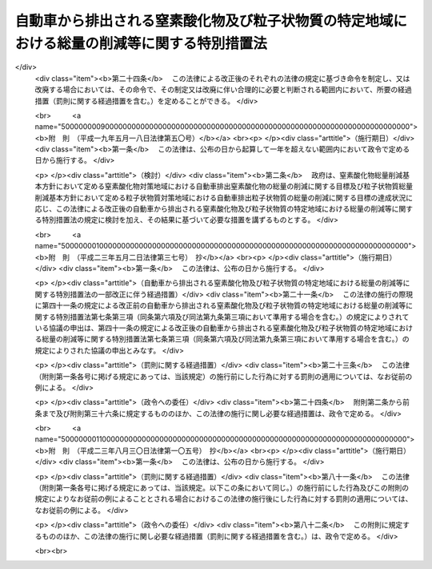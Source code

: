 .. _H04HO070:

============================================================================================
自動車から排出される窒素酸化物及び粒子状物質の特定地域における総量の削減等に関する特別措置法
============================================================================================

.. raw:: html
    
    
    <b>自動車から排出される窒素酸化物及び粒子状物質の特定地域における総量の削減等に関する特別措置法<br>
    （平成四年六月三日法律第七十号）</b><br><br><div align="right">最終改正：平成二三年八月三〇日法律第一〇五号</div><br><a name="0000000000000000000000000000000000000000000000000000000000000000000000000000000"></a>
    <br>
    　<a href="#1000000000001000000000000000000000000000000000000000000000000000000000000000000" target="data">第一章　総則（第一条―第五条）</a>
    <br>
    　<a href="#1000000000002000000000000000000000000000000000000000000000000000000000000000000" target="data">第二章　自動車排出窒素酸化物等の総量の削減に関する基本方針及び計画（第六条―第十一条）</a>
    <br>
    　<a href="#1000000000003000000000000000000000000000000000000000000000000000000000000000000" target="data">第三章　自動車排出窒素酸化物等の総量の削減に関する特別の措置</a>
    <br>
    　　<a href="#1000000000003000000001000000000000000000000000000000000000000000000000000000000" target="data">第一節　窒素酸化物排出自動車等に関する措置（第十二条―第十四条）</a>
    <br>
    　　<a href="#1000000000003000000002000000000000000000000000000000000000000000000000000000000" target="data">第二節　窒素酸化物重点対策地区等に関する措置（第十五条―第三十条）</a>
    <br>
    　　<a href="#1000000000003000000003000000000000000000000000000000000000000000000000000000000" target="data">第三節　事業者に関する措置（第三十一条―第四十三条）</a>
    <br>
    　<a href="#1000000000004000000000000000000000000000000000000000000000000000000000000000000" target="data">第四章　雑則（第四十四条―第四十八条）</a>
    <br>
    　<a href="#1000000000005000000000000000000000000000000000000000000000000000000000000000000" target="data">第五章　罰則（第四十九条―第五十二条）</a>
    <br>
    　<a href="#5000000000000000000000000000000000000000000000000000000000000000000000000000000" target="data">附則</a>
    <br><p>　　　<b><a name="1000000000001000000000000000000000000000000000000000000000000000000000000000000">第一章　総則</a>
    </b>
    </p><p>
    </p><div class="arttitle"><a name="1000000000000000000000000000000000000000000000000100000000000000000000000000000">（目的）</a>
    </div><div class="item"><b>第一条</b>
    <a name="1000000000000000000000000000000000000000000000000100000000001000000000000000000"></a>
    　この法律は、自動車から排出される窒素酸化物及び粒子状物質による大気の汚染の状況にかんがみ、その汚染の防止に関して国、地方公共団体、事業者及び国民の果たすべき責務を明らかにするとともに、その汚染が著しい特定の地域について、自動車から排出される窒素酸化物及び粒子状物質の総量の削減に関する基本方針及び計画を策定し、当該地域内に使用の本拠の位置を有する一定の自動車につき窒素酸化物排出基準及び粒子状物質排出基準を定め、並びに事業活動に伴い自動車から排出される窒素酸化物及び粒子状物質の排出の抑制のための所要の措置を講ずること等により、<a href="/cgi-bin/idxrefer.cgi?H_FILE=%8f%ba%8e%6c%8e%4f%96%40%8b%e3%8e%b5&amp;REF_NAME=%91%e5%8b%43%89%98%90%f5%96%68%8e%7e%96%40&amp;ANCHOR_F=&amp;ANCHOR_T=" target="inyo">大気汚染防止法</a>
    （昭和四十三年法律第九十七号）による措置等と相まって、二酸化窒素及び浮遊粒子状物質による大気の汚染に係る環境基準の確保を図り、もって国民の健康を保護するとともに生活環境を保全することを目的とする。
    </div>
    
    <p>
    </p><div class="arttitle"><a name="1000000000000000000000000000000000000000000000000200000000000000000000000000000">（定義）</a>
    </div><div class="item"><b>第二条</b>
    <a name="1000000000000000000000000000000000000000000000000200000000001000000000000000000"></a>
    　この法律において「自動車」とは、<a href="/cgi-bin/idxrefer.cgi?H_FILE=%8f%ba%93%f1%98%5a%96%40%88%ea%94%aa%8c%dc&amp;REF_NAME=%93%b9%98%48%89%5e%91%97%8e%d4%97%bc%96%40&amp;ANCHOR_F=&amp;ANCHOR_T=" target="inyo">道路運送車両法</a>
    （昭和二十六年法律第百八十五号）<a href="/cgi-bin/idxrefer.cgi?H_FILE=%8f%ba%93%f1%98%5a%96%40%88%ea%94%aa%8c%dc&amp;REF_NAME=%91%e6%93%f1%8f%f0%91%e6%93%f1%8d%80&amp;ANCHOR_F=1000000000000000000000000000000000000000000000000200000000002000000000000000000&amp;ANCHOR_T=1000000000000000000000000000000000000000000000000200000000002000000000000000000#1000000000000000000000000000000000000000000000000200000000002000000000000000000" target="inyo">第二条第二項</a>
    に規定する自動車（大型特殊自動車及び小型特殊自動車を除く。）をいう。
    </div>
    <div class="item"><b><a name="1000000000000000000000000000000000000000000000000200000000002000000000000000000">２</a>
    </b>
    　この法律において「自動車排出窒素酸化物」とは、自動車の運行に伴って発生し、大気中に排出される窒素酸化物をいう。
    </div>
    <div class="item"><b><a name="1000000000000000000000000000000000000000000000000200000000003000000000000000000">３</a>
    </b>
    　この法律において「自動車排出粒子状物質」とは、自動車の運行に伴って発生し、大気中に排出される粒子状物質をいう。
    </div>
    
    <p>
    </p><div class="arttitle"><a name="1000000000000000000000000000000000000000000000000300000000000000000000000000000">（国及び地方公共団体の責務）</a>
    </div><div class="item"><b>第三条</b>
    <a name="1000000000000000000000000000000000000000000000000300000000001000000000000000000"></a>
    　国は、自動車排出窒素酸化物及び自動車排出粒子状物質（以下「自動車排出窒素酸化物等」という。）による大気の汚染の防止に関する基本的かつ総合的な施策（自動車排出窒素酸化物等に係る<a href="/cgi-bin/idxrefer.cgi?H_FILE=%8f%ba%8e%6c%8e%4f%96%40%8b%e3%8e%b5&amp;REF_NAME=%91%e5%8b%43%89%98%90%f5%96%68%8e%7e%96%40%91%e6%8e%4f%8f%cd&amp;ANCHOR_F=1000000000003000000000000000000000000000000000000000000000000000000000000000000&amp;ANCHOR_T=1000000000003000000000000000000000000000000000000000000000000000000000000000000#1000000000003000000000000000000000000000000000000000000000000000000000000000000" target="inyo">大気汚染防止法第三章</a>
    、第四章及び第五章の規定による措置を含む。）を策定し、及び実施するとともに、地方公共団体が実施する自動車排出窒素酸化物等による大気の汚染の防止に関する施策を推進するために必要な助言その他の措置を講ずるように努めなければならない。
    </div>
    <div class="item"><b><a name="1000000000000000000000000000000000000000000000000300000000002000000000000000000">２</a>
    </b>
    　地方公共団体は、当該地域の自然的、社会的条件に応じた自動車排出窒素酸化物等による大気の汚染の防止に関する施策の実施に努めなければならない。
    </div>
    
    <p>
    </p><div class="arttitle"><a name="1000000000000000000000000000000000000000000000000400000000000000000000000000000">（事業者の責務）</a>
    </div><div class="item"><b>第四条</b>
    <a name="1000000000000000000000000000000000000000000000000400000000001000000000000000000"></a>
    　事業者は、その事業活動に伴う自動車排出窒素酸化物等の排出の抑制のために必要な措置を講ずるように努めるとともに、国又は地方公共団体が実施する自動車排出窒素酸化物等による大気の汚染の防止に関する施策に協力しなければならない。
    </div>
    <div class="item"><b><a name="1000000000000000000000000000000000000000000000000400000000002000000000000000000">２</a>
    </b>
    　自動車の製造又は販売（以下この項において「製造等」という。）を業とする者は、当該自動車の製造等に際して、その製造等に係る自動車が使用されることにより排出される自動車排出窒素酸化物等による大気の汚染の防止に資するように努めなければならない。
    </div>
    
    <p>
    </p><div class="arttitle"><a name="1000000000000000000000000000000000000000000000000500000000000000000000000000000">（国民の責務）</a>
    </div><div class="item"><b>第五条</b>
    <a name="1000000000000000000000000000000000000000000000000500000000001000000000000000000"></a>
    　国民は、自動車を運転し、若しくは使用し、又は交通機関を利用するに当たっては、自動車排出窒素酸化物等の排出が抑制されるように努めるとともに、国又は地方公共団体が実施する自動車排出窒素酸化物等による大気の汚染の防止に関する施策に協力しなければならない。
    </div>
    
    
    <p>　　　<b><a name="1000000000002000000000000000000000000000000000000000000000000000000000000000000">第二章　自動車排出窒素酸化物等の総量の削減に関する基本方針及び計画</a>
    </b>
    </p><p>
    </p><div class="arttitle"><a name="1000000000000000000000000000000000000000000000000600000000000000000000000000000">（窒素酸化物総量削減基本方針）</a>
    </div><div class="item"><b>第六条</b>
    <a name="1000000000000000000000000000000000000000000000000600000000001000000000000000000"></a>
    　国は、自動車の交通が集中している地域で、<a href="/cgi-bin/idxrefer.cgi?H_FILE=%8f%ba%8e%6c%8e%4f%96%40%8b%e3%8e%b5&amp;REF_NAME=%91%e5%8b%43%89%98%90%f5%96%68%8e%7e%96%40%91%e6%8e%4f%8f%f0%91%e6%88%ea%8d%80&amp;ANCHOR_F=1000000000000000000000000000000000000000000000000300000000001000000000000000000&amp;ANCHOR_T=1000000000000000000000000000000000000000000000000300000000001000000000000000000#1000000000000000000000000000000000000000000000000300000000001000000000000000000" target="inyo">大気汚染防止法第三条第一項</a>
    若しくは<a href="/cgi-bin/idxrefer.cgi?H_FILE=%8f%ba%8e%6c%8e%4f%96%40%8b%e3%8e%b5&amp;REF_NAME=%91%e6%8e%4f%8d%80&amp;ANCHOR_F=1000000000000000000000000000000000000000000000000300000000003000000000000000000&amp;ANCHOR_T=1000000000000000000000000000000000000000000000000300000000003000000000000000000#1000000000000000000000000000000000000000000000000300000000003000000000000000000" target="inyo">第三項</a>
    若しくは<a href="/cgi-bin/idxrefer.cgi?H_FILE=%8f%ba%8e%6c%8e%4f%96%40%8b%e3%8e%b5&amp;REF_NAME=%91%e6%8e%6c%8f%f0%91%e6%88%ea%8d%80&amp;ANCHOR_F=1000000000000000000000000000000000000000000000000400000000001000000000000000000&amp;ANCHOR_T=1000000000000000000000000000000000000000000000000400000000001000000000000000000#1000000000000000000000000000000000000000000000000400000000001000000000000000000" target="inyo">第四条第一項</a>
    の排出基準又は<a href="/cgi-bin/idxrefer.cgi?H_FILE=%8f%ba%8e%6c%8e%4f%96%40%8b%e3%8e%b5&amp;REF_NAME=%93%af%96%40%91%e6%8c%dc%8f%f0%82%cc%93%f1%91%e6%88%ea%8d%80&amp;ANCHOR_F=1000000000000000000000000000000000000000000000000500200000001000000000000000000&amp;ANCHOR_T=1000000000000000000000000000000000000000000000000500200000001000000000000000000#1000000000000000000000000000000000000000000000000500200000001000000000000000000" target="inyo">同法第五条の二第一項</a>
    若しくは<a href="/cgi-bin/idxrefer.cgi?H_FILE=%8f%ba%8e%6c%8e%4f%96%40%8b%e3%8e%b5&amp;REF_NAME=%91%e6%8e%4f%8d%80&amp;ANCHOR_F=1000000000000000000000000000000000000000000000000500200000003000000000000000000&amp;ANCHOR_T=1000000000000000000000000000000000000000000000000500200000003000000000000000000#1000000000000000000000000000000000000000000000000500200000003000000000000000000" target="inyo">第三項</a>
    の総量規制基準及び<a href="/cgi-bin/idxrefer.cgi?H_FILE=%8f%ba%8e%6c%8e%4f%96%40%8b%e3%8e%b5&amp;REF_NAME=%93%af%96%40%91%e6%8f%5c%8b%e3%8f%f0&amp;ANCHOR_F=1000000000000000000000000000000000000000000000001900000000000000000000000000000&amp;ANCHOR_T=1000000000000000000000000000000000000000000000001900000000000000000000000000000#1000000000000000000000000000000000000000000000001900000000000000000000000000000" target="inyo">同法第十九条</a>
    の規定による措置のみによっては<a href="/cgi-bin/idxrefer.cgi?H_FILE=%95%bd%8c%dc%96%40%8b%e3%88%ea&amp;REF_NAME=%8a%c2%8b%ab%8a%ee%96%7b%96%40&amp;ANCHOR_F=&amp;ANCHOR_T=" target="inyo">環境基本法</a>
    （平成五年法律第九十一号）<a href="/cgi-bin/idxrefer.cgi?H_FILE=%95%bd%8c%dc%96%40%8b%e3%88%ea&amp;REF_NAME=%91%e6%8f%5c%98%5a%8f%f0%91%e6%88%ea%8d%80&amp;ANCHOR_F=1000000000000000000000000000000000000000000000001600000000001000000000000000000&amp;ANCHOR_T=1000000000000000000000000000000000000000000000001600000000001000000000000000000#1000000000000000000000000000000000000000000000001600000000001000000000000000000" target="inyo">第十六条第一項</a>
    の規定による大気の汚染に係る環境上の条件についての基準（二酸化窒素に係るものに限る。次条第二項第三号において「二酸化窒素に係る大気環境基準」という。）の確保が困難であると認められる地域として政令で定める地域（以下「窒素酸化物対策地域」という。）について、自動車排出窒素酸化物の総量の削減に関する基本方針（以下「窒素酸化物総量削減基本方針」という。）を定めるものとする。
    </div>
    <div class="item"><b><a name="1000000000000000000000000000000000000000000000000600000000002000000000000000000">２</a>
    </b>
    　窒素酸化物総量削減基本方針においては、次に掲げる事項を定めるものとする。
    <div class="number"><b><a name="1000000000000000000000000000000000000000000000000600000000002000000001000000000">一</a>
    </b>
    　窒素酸化物対策地域における自動車排出窒素酸化物の総量の削減に関する目標
    </div>
    <div class="number"><b><a name="1000000000000000000000000000000000000000000000000600000000002000000002000000000">二</a>
    </b>
    　次条第一項の窒素酸化物総量削減計画の策定、第十五条第一項の窒素酸化物重点対策地区の指定、第三十一条第一項の判断の基準となるべき事項の策定その他窒素酸化物対策地域における自動車排出窒素酸化物の総量の削減のための施策に関する基本的な事項
    </div>
    <div class="number"><b><a name="1000000000000000000000000000000000000000000000000600000000002000000003000000000">三</a>
    </b>
    　前二号に掲げるもののほか、窒素酸化物対策地域における自動車排出窒素酸化物の総量の削減に関する重要な事項
    </div>
    </div>
    <div class="item"><b><a name="1000000000000000000000000000000000000000000000000600000000003000000000000000000">３</a>
    </b>
    　都道府県は、その区域のうちに第一項の政令で定める地域の要件に該当し、又は該当しなくなったと認められる一定の地域があるときは、同項の地域を定める政令の制定又は改廃の立案について、環境大臣に対し、その旨の申出をすることができる。
    </div>
    <div class="item"><b><a name="1000000000000000000000000000000000000000000000000600000000004000000000000000000">４</a>
    </b>
    　環境大臣は、第一項の地域を定める政令の制定又は改廃の立案をしようとするときは、関係都道府県の意見を聴かなければならない。
    </div>
    <div class="item"><b><a name="1000000000000000000000000000000000000000000000000600000000005000000000000000000">５</a>
    </b>
    　環境大臣は、窒素酸化物総量削減基本方針の案を作成し、閣議の決定を求めなければならない。
    </div>
    <div class="item"><b><a name="1000000000000000000000000000000000000000000000000600000000006000000000000000000">６</a>
    </b>
    　環境大臣は、窒素酸化物総量削減基本方針の案を作成しようとするときは、あらかじめ、第二項第二号に規定する施策に関する事務を所掌する大臣と協議するとともに、関係都道府県の意見を聴かなければならない。
    </div>
    <div class="item"><b><a name="%E5%89%8A%E6%B8%9B%E3%81%95%E3%81%9B%E3%82%8B%E3%81%93%E3%81%A8%E3%82%92%E7%9B%AE%E9%80%94%E3%81%A8%E3%81%97%E3%81%A6%E3%80%81%E7%AC%AC%E4%B8%80%E5%8F%B7%E3%81%AB%E6%8E%B2%E3%81%92%E3%82%8B%E7%B7%8F%E9%87%8F%E3%81%AB%E5%8D%A0%E3%82%81%E3%82%8B%E7%AC%AC%E4%BA%8C%E5%8F%B7%E3%81%AB%E6%8E%B2%E3%81%92%E3%82%8B%E7%B7%8F%E9%87%8F%E3%81%AE%E5%89%B2%E5%90%88%E3%80%81%E8%87%AA%E5%8B%95%E8%BB%8A%E3%81%AE%E4%BA%A4%E9%80%9A%E9%87%8F%E5%8F%8A%E3%81%B3%E3%81%9D%E3%81%AE%E8%A6%8B%E9%80%9A%E3%81%97%E3%80%81%E8%87%AA%E5%8B%95%E8%BB%8A%E6%8E%92%E5%87%BA%E7%AA%92%E7%B4%A0%E9%85%B8%E5%8C%96%E7%89%A9%E5%8F%8A%E3%81%B3%E8%87%AA%E5%8B%95%E8%BB%8A%E4%BB%A5%E5%A4%96%E3%81%AE%E7%AA%92%E7%B4%A0%E9%85%B8%E5%8C%96%E7%89%A9%E3%81%AE%E7%99%BA%E7%94%9F%E6%BA%90%E3%81%AB%E3%81%8A%E3%81%91%E3%82%8B%E7%AA%92%E7%B4%A0%E9%85%B8%E5%8C%96%E7%89%A9%E3%81%AE%E6%8E%92%E5%87%BA%E7%8A%B6%E6%B3%81%E3%81%AE%E6%8E%A8%E7%A7%BB%E7%AD%89%E3%82%92%E5%8B%98%E6%A1%88%E3%81%97%E3%80%81%E6%94%BF%E4%BB%A4%E3%81%A7%E5%AE%9A%E3%82%81%E3%82%8B%E3%81%A8%E3%81%93%E3%82%8D%E3%81%AB%E3%82%88%E3%82%8A%E3%80%81%E7%AC%AC%E5%9B%9B%E5%8F%B7%E5%8F%8A%E3%81%B3%E7%AC%AC%E4%BA%94%E5%8F%B7%E3%81%AB%E6%8E%B2%E3%81%92%E3%82%8B%E4%BA%8B%E9%A0%85%E3%82%92%E5%AE%9A%E3%82%81%E3%82%8B%E3%82%82%E3%81%AE%E3%81%A8%E3%81%99%E3%82%8B%E3%80%82%0A&lt;DIV%20class=" number><b><a name="1000000000000000000000000000000000000000000000000700000000002000000001000000000">一</a>
    </b>
    　当該窒素酸化物対策地域における事業活動その他の人の活動に伴って発生し、大気中に排出される窒素酸化物の総量
    </a></b></div>
    <div class="number"><b><a name="1000000000000000000000000000000000000000000000000700000000002000000002000000000">二</a>
    </b>
    　当該窒素酸化物対策地域における自動車排出窒素酸化物の総量
    </div>
    <div class="number"><b><a name="1000000000000000000000000000000000000000000000000700000000002000000003000000000">三</a>
    </b>
    　当該窒素酸化物対策地域における事業活動その他の人の活動に伴って発生し、大気中に排出される窒素酸化物について、二酸化窒素に係る大気環境基準に照らし環境省令で定めるところにより算定される総量
    </div>
    <div class="number"><b><a name="1000000000000000000000000000000000000000000000000700000000002000000004000000000">四</a>
    </b>
    　第二号に掲げる総量についての削減目標量（中間目標としての削減目標量を定める場合にあっては、その削減目標量を含む。）
    </div>
    <div class="number"><b><a name="1000000000000000000000000000000000000000000000000700000000002000000005000000000">五</a>
    </b>
    　計画の達成の期間及び方途
    </div>
    
    <div class="item"><b><a name="1000000000000000000000000000000000000000000000000700000000003000000000000000000">３</a>
    </b>
    　都道府県知事は、窒素酸化物総量削減計画を定めようとするときは、第十条第一項に規定する協議会の意見を聴くとともに、環境大臣に協議しなければならない。
    </div>
    <div class="item"><b><a name="1000000000000000000000000000000000000000000000000700000000004000000000000000000">４</a>
    </b>
    　環境大臣は、前項の協議を受けたときは、公害対策会議の意見を聴かなければならない。
    </div>
    <div class="item"><b><a name="1000000000000000000000000000000000000000000000000700000000005000000000000000000">５</a>
    </b>
    　都道府県知事は、窒素酸化物総量削減計画を定めたときは、第二項各号に掲げる事項を公告しなければならない。
    </div>
    <div class="item"><b><a name="1000000000000000000000000000000000000000000000000700000000006000000000000000000">６</a>
    </b>
    　前三項の規定は、窒素酸化物総量削減計画の変更（第十六条第一項の窒素酸化物重点対策計画を策定し、又は変更する場合を含む。）について準用する。
    </div>
    
    <p>
    </p><div class="arttitle"><a name="1000000000000000000000000000000000000000000000000800000000000000000000000000000">（粒子状物質総量削減基本方針）</a>
    </div><div class="item"><b>第八条</b>
    <a name="1000000000000000000000000000000000000000000000000800000000001000000000000000000"></a>
    　国は、自動車の交通が集中している地域で、<a href="/cgi-bin/idxrefer.cgi?H_FILE=%8f%ba%8e%6c%8e%4f%96%40%8b%e3%8e%b5&amp;REF_NAME=%91%e5%8b%43%89%98%90%f5%96%68%8e%7e%96%40%91%e6%8e%4f%8f%f0%91%e6%88%ea%8d%80&amp;ANCHOR_F=1000000000000000000000000000000000000000000000000300000000001000000000000000000&amp;ANCHOR_T=1000000000000000000000000000000000000000000000000300000000001000000000000000000#1000000000000000000000000000000000000000000000000300000000001000000000000000000" target="inyo">大気汚染防止法第三条第一項</a>
    若しくは<a href="/cgi-bin/idxrefer.cgi?H_FILE=%8f%ba%8e%6c%8e%4f%96%40%8b%e3%8e%b5&amp;REF_NAME=%91%e6%8e%4f%8d%80&amp;ANCHOR_F=1000000000000000000000000000000000000000000000000300000000003000000000000000000&amp;ANCHOR_T=1000000000000000000000000000000000000000000000000300000000003000000000000000000#1000000000000000000000000000000000000000000000000300000000003000000000000000000" target="inyo">第三項</a>
    若しくは<a href="/cgi-bin/idxrefer.cgi?H_FILE=%8f%ba%8e%6c%8e%4f%96%40%8b%e3%8e%b5&amp;REF_NAME=%91%e6%8e%6c%8f%f0%91%e6%88%ea%8d%80&amp;ANCHOR_F=1000000000000000000000000000000000000000000000000400000000001000000000000000000&amp;ANCHOR_T=1000000000000000000000000000000000000000000000000400000000001000000000000000000#1000000000000000000000000000000000000000000000000400000000001000000000000000000" target="inyo">第四条第一項</a>
    の排出基準又は<a href="/cgi-bin/idxrefer.cgi?H_FILE=%8f%ba%8e%6c%8e%4f%96%40%8b%e3%8e%b5&amp;REF_NAME=%93%af%96%40%91%e6%8c%dc%8f%f0%82%cc%93%f1%91%e6%88%ea%8d%80&amp;ANCHOR_F=1000000000000000000000000000000000000000000000000500200000001000000000000000000&amp;ANCHOR_T=1000000000000000000000000000000000000000000000000500200000001000000000000000000#1000000000000000000000000000000000000000000000000500200000001000000000000000000" target="inyo">同法第五条の二第一項</a>
    若しくは<a href="/cgi-bin/idxrefer.cgi?H_FILE=%8f%ba%8e%6c%8e%4f%96%40%8b%e3%8e%b5&amp;REF_NAME=%91%e6%8e%4f%8d%80&amp;ANCHOR_F=1000000000000000000000000000000000000000000000000500200000003000000000000000000&amp;ANCHOR_T=1000000000000000000000000000000000000000000000000500200000003000000000000000000#1000000000000000000000000000000000000000000000000500200000003000000000000000000" target="inyo">第三項</a>
    の総量規制基準、<a href="/cgi-bin/idxrefer.cgi?H_FILE=%8f%ba%8e%6c%8e%4f%96%40%8b%e3%8e%b5&amp;REF_NAME=%93%af%96%40%91%e6%8f%5c%94%aa%8f%f0%82%cc%8e%4f&amp;ANCHOR_F=1000000000000000000000000000000000000000000000001800300000000000000000000000000&amp;ANCHOR_T=1000000000000000000000000000000000000000000000001800300000000000000000000000000#1000000000000000000000000000000000000000000000001800300000000000000000000000000" target="inyo">同法第十八条の三</a>
    の基準、<a href="/cgi-bin/idxrefer.cgi?H_FILE=%8f%ba%8e%6c%8e%4f%96%40%8b%e3%8e%b5&amp;REF_NAME=%93%af%96%40%91%e6%8f%5c%94%aa%8f%f0%82%cc%8c%dc&amp;ANCHOR_F=1000000000000000000000000000000000000000000000001800500000000000000000000000000&amp;ANCHOR_T=1000000000000000000000000000000000000000000000001800500000000000000000000000000#1000000000000000000000000000000000000000000000001800500000000000000000000000000" target="inyo">同法第十八条の五</a>
    の敷地境界基準、<a href="/cgi-bin/idxrefer.cgi?H_FILE=%8f%ba%8e%6c%8e%4f%96%40%8b%e3%8e%b5&amp;REF_NAME=%93%af%96%40%91%e6%8f%5c%94%aa%8f%f0%82%cc%8f%5c%8e%6c&amp;ANCHOR_F=1000000000000000000000000000000000000000000000001801400000000000000000000000000&amp;ANCHOR_T=1000000000000000000000000000000000000000000000001801400000000000000000000000000#1000000000000000000000000000000000000000000000001801400000000000000000000000000" target="inyo">同法第十八条の十四</a>
    の作業基準及び<a href="/cgi-bin/idxrefer.cgi?H_FILE=%8f%ba%8e%6c%8e%4f%96%40%8b%e3%8e%b5&amp;REF_NAME=%93%af%96%40%91%e6%8f%5c%8b%e3%8f%f0&amp;ANCHOR_F=1000000000000000000000000000000000000000000000001900000000000000000000000000000&amp;ANCHOR_T=1000000000000000000000000000000000000000000000001900000000000000000000000000000#1000000000000000000000000000000000000000000000001900000000000000000000000000000" target="inyo">同法第十九条</a>
    の規定による措置並びに<a href="/cgi-bin/idxrefer.cgi?H_FILE=%95%bd%93%f1%96%40%8c%dc%8c%dc&amp;REF_NAME=%83%58%83%70%83%43%83%4e%83%5e%83%43%83%84%95%b2%82%b6%82%f1%82%cc%94%ad%90%b6%82%cc%96%68%8e%7e%82%c9%8a%d6%82%b7%82%e9%96%40%97%a5&amp;ANCHOR_F=&amp;ANCHOR_T=" target="inyo">スパイクタイヤ粉じんの発生の防止に関する法律</a>
    （平成二年法律第五十五号）<a href="/cgi-bin/idxrefer.cgi?H_FILE=%95%bd%93%f1%96%40%8c%dc%8c%dc&amp;REF_NAME=%91%e6%8c%dc%8f%f0%91%e6%88%ea%8d%80&amp;ANCHOR_F=10000000000000000000000000000000000000000000000005000000000010000000000000000%E3%81%8A%E3%81%84%E3%81%A6%E3%80%8C%E6%B5%AE%E9%81%8A%E7%B2%92%E5%AD%90%E7%8A%B6%E7%89%A9%E8%B3%AA%E3%81%AB%E4%BF%82%E3%82%8B%E5%A4%A7%E6%B0%97%E7%92%B0%E5%A2%83%E5%9F%BA%E6%BA%96%E3%80%8D%E3%81%A8%E3%81%84%E3%81%86%E3%80%82%EF%BC%89%E3%81%AE%E7%A2%BA%E4%BF%9D%E3%81%8C%E5%9B%B0%E9%9B%A3%E3%81%A7%E3%81%82%E3%82%8B%E3%81%A8%E8%AA%8D%E3%82%81%E3%82%89%E3%82%8C%E3%82%8B%E5%9C%B0%E5%9F%9F%E3%81%A8%E3%81%97%E3%81%A6%E6%94%BF%E4%BB%A4%E3%81%A7%E5%AE%9A%E3%82%81%E3%82%8B%E5%9C%B0%E5%9F%9F%EF%BC%88%E4%BB%A5%E4%B8%8B%E3%80%8C%E7%B2%92%E5%AD%90%E7%8A%B6%E7%89%A9%E8%B3%AA%E5%AF%BE%E7%AD%96%E5%9C%B0%E5%9F%9F%E3%80%8D%E3%81%A8%E3%81%84%E3%81%86%E3%80%82%EF%BC%89%E3%81%AB%E3%81%A4%E3%81%84%E3%81%A6%E3%80%81%E8%87%AA%E5%8B%95%E8%BB%8A%E6%8E%92%E5%87%BA%E7%B2%92%E5%AD%90%E7%8A%B6%E7%89%A9%E8%B3%AA%E3%81%AE%E7%B7%8F%E9%87%8F%E3%81%AE%E5%89%8A%E6%B8%9B%E3%81%AB%E9%96%A2%E3%81%99%E3%82%8B%E5%9F%BA%E6%9C%AC%E6%96%B9%E9%87%9D%EF%BC%88%E4%BB%A5%E4%B8%8B%E3%80%8C%E7%B2%92%E5%AD%90%E7%8A%B6%E7%89%A9%E8%B3%AA%E7%B7%8F%E9%87%8F%E5%89%8A%E6%B8%9B%E5%9F%BA%E6%9C%AC%E6%96%B9%E9%87%9D%E3%80%8D%E3%81%A8%E3%81%84%E3%81%86%E3%80%82%EF%BC%89%E3%82%92%E5%AE%9A%E3%82%81%E3%82%8B%E3%82%82%E3%81%AE%E3%81%A8%E3%81%99%E3%82%8B%E3%80%82%0A&lt;/DIV&gt;%0A&lt;DIV%20class=" item><b><a name="1000000000000000000000000000000000000000000000000800000000002000000000000000000">２</a>
    </b>
    　粒子状物質総量削減基本方針においては、次に掲げる事項を定めるものとする。
    <div class="number"><b><a name="1000000000000000000000000000000000000000000000000800000000002000000001000000000">一</a>
    </b>
    　粒子状物質対策地域における自動車排出粒子状物質の総量の削減に関する目標
    </div>
    <div class="number"><b><a name="1000000000000000000000000000000000000000000000000800000000002000000002000000000">二</a>
    </b>
    　次条第一項の粒子状物質総量削減計画の策定、第十七条第一項の粒子状物質重点対策地区の指定、第三十一条第一項の判断の基準となるべき事項の策定その他粒子状物質対策地域における自動車排出粒子状物質の総量の削減のための施策に関する基本的な事項
    </div>
    <div class="number"><b><a name="1000000000000000000000000000000000000000000000000800000000002000000003000000000">三</a>
    </b>
    　前二号に掲げるもののほか、粒子状物質対策地域における自動車排出粒子状物質の総量の削減に関する重要な事項
    </div>
    </a></div>
    <div class="item"><b><a name="1000000000000000000000000000000000000000000000000800000000003000000000000000000">３</a>
    </b>
    　第六条第三項の規定は都道府県の区域のうちに第一項の政令で定める地域の要件に該当し、又は該当しなくなったと認められる一定の地域がある場合について、同条第四項の規定は第一項の地域を定める政令について、同条第五項から第七項までの規定は粒子状物質総量削減基本方針の策定及び変更について準用する。
    </div>
    
    <p>
    </p><div class="arttitle"><a name="1000000000000000000000000000000000000000000000000900000000000000000000000000000">（粒子状物質総量削減計画）</a>
    </div><div class="item"><b>第九条</b>
    <a name="1000000000000000000000000000000000000000000000000900000000001000000000000000000"></a>
    　都道府県知事は、粒子状物質対策地域にあっては、粒子状物質総量削減基本方針に基づき、当該粒子状物質対策地域における自動車排出粒子状物質の総量の削減に関し実施すべき施策に関する計画（以下「粒子状物質総量削減計画」という。）を定めなければならない。
    </div>
    <div class="item"><b><a name="1000000000000000000000000000000000000000000000000900000000002000000000000000000">２</a>
    </b>
    　粒子状物質総量削減計画は、当該粒子状物質対策地域について、第一号に掲げる総量を第三号に掲げる総量までに削減させることを目途として、第一号に掲げる総量に占める第二号に掲げる総量の割合、自動車の交通量及びその見通し、自動車排出粒子状物質及び自動車以外の粒子状物質の発生源における粒子状物質の排出状況並びに原因物質（粒子状物質以外の物質で浮遊粒子状物質の生成の原因となるものをいう。第一号及び第三号において同じ。）の排出状況の推移等を勘案し、政令で定めるところにより、第四号及び第五号に掲げる事項を定めるものとする。
    <div class="number"><b><a name="100000000000000000000000000000000000000000000000090000000%E6%A8%99%E9%87%8F%E3%82%92%E5%AE%9A%E3%82%81%E3%82%8B%E5%A0%B4%E5%90%88%E3%81%AB%E3%81%82%E3%81%A3%E3%81%A6%E3%81%AF%E3%80%81%E3%81%9D%E3%81%AE%E5%89%8A%E6%B8%9B%E7%9B%AE%E6%A8%99%E9%87%8F%E3%82%92%E5%90%AB%E3%82%80%E3%80%82%EF%BC%89%0A&lt;/DIV&gt;%0A&lt;DIV%20class=" number><b><a name="1000000000000000000000000000000000000000000000000900000000002000000005000000000">五</a>
    </b>
    　計画の達成の期間及び方途
    </a></b></div>
    </div>
    <div class="item"><b><a name="1000000000000000000000000000000000000000000000000900000000003000000000000000000">３</a>
    </b>
    　第七条第三項から第五項までの規定は、粒子状物質総量削減計画の策定及び変更（第十八条第一項の粒子状物質重点対策計画を策定し、又は変更する場合を含む。）について準用する。
    </div>
    
    <p>
    </p><div class="arttitle"><a name="1000000000000000000000000000000000000000000000001000000000000000000000000000000">（協議会）</a>
    </div><div class="item"><b>第十条</b>
    <a name="1000000000000000000000000000000000000000000000001000000000001000000000000000000"></a>
    　第六条第一項又は第八条第一項の規定により窒素酸化物対策地域又は粒子状物質対策地域が定められたときは、当該窒素酸化物対策地域又は粒子状物質対策地域をその区域の全部又は一部とする都道府県に、窒素酸化物総量削減計画又は粒子状物質総量削減計画に定められるべき事項について調査審議するため、都道府県知事、都道府県公安委員会、関係市町村（特別区を含む。）、関係地方行政機関及び関係道路管理者を含む者で組織される協議会を置く。
    </div>
    <div class="item"><b><a name="1000000000000000000000000000000000000000000000001000000000002000000000000000000">２</a>
    </b>
    　前項に定めるもののほか、同項の協議会の組織及び運営に関し必要な事項は、都道府県の条例で定める。
    </div>
    
    <p>
    </p><div class="arttitle"><a name="1000000000000000000000000000000000000000000000001100000000000000000000000000000">（窒素酸化物総量削減計画等の達成の推進）</a>
    </div><div class="item"><b>第十一条</b>
    <a name="1000000000000000000000000000000000000000000000001100000000001000000000000000000"></a>
    　国及び地方公共団体は、窒素酸化物総量削減計画及び粒子状物質総量削減計画の達成に必要な措置を講ずるように努めるものとする。
    </div>
    
    
    <p>　　　<b><a name="1000000000003000000000000000000000000000000000000000000000000000000000000000000">第三章　自動車排出窒素酸化物等の総量の削減に関する特別の措置</a>
    </b>
    </p><p>　　　　<b><a name="1000000000003000000001000000000000000000000000000000000000000000000000000000000">第一節　窒素酸化物排出自動車等に関する措置</a>
    </b>
    </p><p>
    </p><div class="arttitle"><a name="1000000000000000000000000000000000000000000000001200000000000000000000000000000">（窒素酸化物排出基準等）</a>
    </div><div class="item"><b>第十二条</b>
    <a name="1000000000000000000000000000000000000000000000001200000000001000000000000000000"></a>
    　環境大臣は、自動車の種類、排出状況（窒素酸化物対策地域及び粒子状物質対策地域における自動車排出窒素酸化物等の排出状況をいう。第三十三条において同じ。）等を勘案し、環境省令で、窒素酸化物排出自動車（その運行に伴って排出される自動車排出窒素酸化物が窒素酸化物対策地域における大気の汚染の主要な原因となるものとして政令で定める自動車であって、窒素酸化物対策地域内に使用の本拠の位置を有するものをいう。次項及び同条において同じ。）にあっては窒素酸化物の排出量に関する基準（以下「窒素酸化物排出基準」という。）を、粒子状物質排出自動車（その運行に伴って排出される自動車排出粒子状物質が粒子状物質対策地域における大気の汚染の主要な原因となるものとして政令で定める自動車であって、粒子状物質対策地域内に使用の本拠の位置を有するものをいう。同項及び同条において同じ。）にあっては粒子状物質の排出量に関する基準（以下「粒子状物質排出基準」という。）を定めなければならない。
    </div>
    <div class="item"><b><a name="1000000000000000000000000000000000000000000000001200000000002000000000000000000">２</a>
    </b>
    　窒素酸化物排出基準及び粒子状物質排出基準は、窒素酸化物排出自動車又は粒子状物質排出自動車の一定の条件における運行に伴って発生し、大気中に排出される自動車排出窒素酸化物又は自動車排出粒子状物質の量について、窒素酸化物排出自動車又は粒子状物質排出自動車の車両総重量（<a href="/cgi-bin/idxrefer.cgi?H_FILE=%8f%ba%93%f1%98%5a%96%40%88%ea%94%aa%8c%dc&amp;REF_NAME=%93%b9%98%48%89%5e%91%97%8e%d4%97%bc%96%40%91%e6%8e%6c%8f%5c%8f%f0%91%e6%8e%4f%8d%86&amp;ANCHOR_F=1000000000000000000000000000000000000000000000004000000000002000000003000000000&amp;ANCHOR_T=1000000000000000000000000000000000000000000000004000000000002000000003000000000#1000000000000000000000000000000000000000000000004000000000002000000003000000000" target="inyo">道路運送車両法第四十条第三号</a>
    に掲げる車両総重量をいう。）につき環境省令で定める区分ごとに定める許容限度とする。
    </div>
    <div class="item"><b><a name="1000000000000000000000000000000000000000000000001200000000003000000000000000000">３</a>
    </b>
    　環境大臣は、窒素酸化物排出基準又は粒子状物質排出基準を定めようとするときは、窒素酸化物対策地域又は粒子状物質対策地域をその区域の全部又は一部とする都道府県の意見を聴かなければならない。これを変更し、又は廃止しようとするときも、同様とする。
    </div>
    
    <p>
    </p><div class="arttitle"><a name="1000000000000000000000000000000000000000000000001300000000000000000000000000000">（経過措置）</a>
    </div><div class="item"><b>第十三条</b>
    <a name="1000000000000000000000000000000000000000000000001300000000001000000000000000000"></a>
    　前条第一項の窒素酸化物対策地域における大気の汚染の主要な原因となるものとして政令で定める自動車（以下この項において「指定自動車」という。）であって一の地域が窒素酸化物対策地域となった際現にその地域内に使用の本拠の位置を有するものを現に使用する者又は一の自動車が指定自動車となった際現に窒素酸化物対策地域内に使用の本拠の位置を有するその自動車を現に使用する者が、当該自動車を引き続き窒素酸化物対策地域内に使用の本拠を置いて使用する場合における当該自動車については、自動車の種別及び車齢（自動車が初めて<a href="/cgi-bin/idxrefer.cgi?H_FILE=%8f%ba%93%f1%98%5a%96%40%88%ea%94%aa%8c%dc&amp;REF_NAME=%93%b9%98%48%89%5e%91%97%8e%d4%97%bc%96%40%91%e6%8e%6c%8f%f0&amp;ANCHOR_F=1000000000000000000000000000000000000000000000000400000000000000000000000000000&amp;ANCHOR_T=1000000000000000000000000000000000000000000000000400000000000000000000000000000#1000000000000000000000000000000000000000000000000400000000000000000000000000000" target="inyo">道路運送車両法第四条</a>
    の規定により運行の用に供することができることとなった日から一の地域が窒素酸化物対策地域となった日又は一の自動車が指定自動車となった日までの期間をいう。）について政令で定める区分に応じ政令で定める期間が経過する日までの間は、窒素酸化物排出基準は、適用しない。
    </div>
    <div class="item"><b><a name="1000000000000000000000000000000000000000000000001300000000002000000000000000000">２</a>
    </b>
    　環境大臣は、前項の区分又は期間を定める政令の制定又は改廃の立案をしようとするときは、関係都道府県の意見を聴かなければならない。
    </div>
    <div class="item"><b><a name="1000000000000000000000000000000000000000000000001300000000003000000000000000000">３</a>
    </b>
    　第一項の規定は、前条第一項の粒子状物質対策地域における大気の汚染の主要な原因となるものとして政令で定める自動車について準用する。この場合において、第一項中「窒素酸化物対策地域」とあるのは「粒子状物質対策地域」と、「窒素酸化物排出基準」とあるのは「粒子状物質排出基準」と読み替えるものとする。
    </div>
    <div class="item"><b><a name="1000000000000000000000000000000000000000000000001300000000004000000000000000000">４</a>
    </b>
    　第二項の規定は、前項において準用する第一項の区分又は期間を定める政令について準用する。
    </div>
    
    <p>
    </p><div class="arttitle"><a name="1000000000000000000000000000000000000000000000001400000000000000000000000000000">（窒素酸化物排出基準等に係る</a><a href="/cgi-bin/idxrefer.cgi?H_FILE=%8f%ba%93%f1%98%5a%96%40%88%ea%94%aa%8c%dc&amp;REF_NAME=%93%b9%98%48%89%5e%91%97%8e%d4%97%bc%96%40&amp;ANCHOR_F=&amp;ANCHOR_T=" target="inyo">道路運送車両法</a>
    に基づく命令）
    </div><div class="item"><b>第十四条</b>
    <a name="1000000000000000000000000000000000000000000000001400000000001000000000000000000"></a>
    　国土交通大臣は、自動車排出窒素酸化物等による大気の汚染の防止を図るため、窒素酸化物排出基準及び粒子状物質排出基準が確保されるように考慮して、<a href="/cgi-bin/idxrefer.cgi?H_FILE=%8f%ba%93%f1%98%5a%96%40%88%ea%94%aa%8c%dc&amp;REF_NAME=%93%b9%98%48%89%5e%91%97%8e%d4%97%bc%96%40&amp;ANCHOR_F=&amp;ANCHOR_T=" target="inyo">道路運送車両法</a>
    に基づく命令を定めなければならない。
    </div>
    
    
    <p>　　　　<b><a name="1000000000003000000002000000000000000000000000000000000000000000000000000000000">第二節　窒素酸化物重点対策地区等に関する措置</a>
    </b>
    </p><p>
    </p><div class="arttitle"><a name="1000000000000000000000000000000000000000000000001500000000000000000000000000000">（窒素酸化物重点対策地区）</a>
    </div><div class="item"><b>第十五条</b>
    <a name="1000000000000000000000000000000000000000000000001500000000001000000000000000000"></a>
    　都道府県知事は、窒素酸化物対策地域における自動車排出窒素酸化物の総量の削減に資するため、窒素酸化物総量削減基本方針に基づき、自動車排出窒素酸化物による大気の汚染が窒素酸化物対策地域内の他の地区に比較して特に著しい地区であって、当該地区の実情に応じた自動車排出窒素酸化物による大気の汚染の防止を図るための対策（以下「窒素酸化物重点対策」という。）を計画的に実施することが特に必要であると認める地区を、窒素酸化物重点対策地区として当該窒素酸化物対策地域内に指定することができる。
    </div>
    <div class="item"><b><a name="1000000000000000000000000000000000000000000000001500000000002000000000000000000">２</a>
    </b>
    　都道府県知事は、窒素酸化物重点対策地区を指定しようとするときは、関係市町村長（特別区の区長を含む。）の意見を聴くとともに、都道府県公安委員会及び関係道路管理者に協議しなければならない。
    </div>
    <div class="item"><b><a name="1000000000000000000000000000000000000000000000001500000000003000000000000000000">３</a>
    </b>
    　都道府県知事は、窒素酸化物重点対策地区を指定したときは、その旨を公表するとともに、当該窒素酸化物重点対策地区をその区域に含む市町村（特別区を含む。）の長に通知しなければならない。
    </div>
    <div class="item"><b><a name="1000000000000000000000000000000000000000000000001500000000004000000000000000000">４</a>
    </b>
    　前二項の規定は、窒素酸化物重点対策地区の指定の解除及びその区域の変更について準用する。
    </div>
    
    <p>
    </p><div class="arttitle"><a name="1000000000000000000000000000000000000000000000001600000000000000000000000000000">（窒素酸化物重点対策計画）</a>
    </div><div class="item"><b>第十六条</b>
    <a name="1000000000000000000000000000000000000000000000001600000000001000000000000000000"></a>
    　都道府県知事は、前条第一項の規定により窒素酸化物重点対策地区を指定したときは、窒素酸化物総量削減計画において、当該窒素酸化物重点対策地区に関する窒素酸化物重点対策を実施するための計画（以下「窒素酸化物重点対策計画」という。）を定めなければならない。
    </div>
    <div class="item"><b><a name="1000000000000000000000000000000000000000000000001600000000002000000000000000000">２</a>
    </b>
    　窒素酸化物重点対策計画においては、次に掲げる事項を定めるものとする。
    <div class="number"><b><a name="1000000000000000000000000000000000000000000000001600000000002000000001000000000">一</a>
    </b>
    　窒素酸化物重点対策の実施に関する目標
    </div>
    <div class="number"><b><a name="1000000000000000000000000000000000000000000000001600000000002000000002000000000">二</a>
    </b>
    　窒素酸化物重点対策地区における自動車排出窒素酸化物による大気の汚染を防止するための具体的方策
    </div>
    <div class="number"><b><a name="1000000000000000000000000000000000000000000000001600000000002000000003000000000">三</a>
    </b>
    　窒素酸化物重点対策地区内に自動車の交通需要を生じさせる程度の大きい用途に供する建物の設置をする者が配慮すべき事項
    </div>
    </div>
    
    <p>
    </p><div class="arttitle"><a name="1000000000000000000000000000000000000000000000001700000000000000000000000000000">（粒子状物質重点対策地区）</a>
    </div><div class="item"><b>第十七条</b>
    <a name="1000000000000000000000000000000000000000000000001700000000001000000000000000000"></a>
    　都道府県知事は、粒子状物質対策地域における自動車排出粒子状物質の総量の削減に資するため、粒子状物質総量削減基本方針に基づき、自動車排出粒子状物質による大気の汚染が粒子状物質対策地域内の他の地区に比較して特に著しい地区であって、当該地区の実情に応じた自動車排出粒子状物質による大気の汚染の防止を図るための対策（以下「粒子状物質重点対策」という。）を計画的に実施することが特に必要であると認める地区を、粒子状物質重点対策地区として当該粒子状物質対策地域内に指定することができる。
    </div>
    <div class="item"><b><a name="1000000000000000000000000000000000000000000000001700000000002000000000000000000">２</a>
    </b>
    　第十五条第二項及び第三項の規定は、粒子状物質重点対策地区の指定及び指定の解除並びにその区域の変更について準用する。
    </div>
    
    <p>
    </p><div class="arttitle"><a name="1000000000000000000000000000000000000000000000001800000000000000000000000000000">（粒子状物質重点対策計画）</a>
    </div><div class="item"><b>第十八条</b>
    <a name="1000000000000000000000000000000000000000000000001800000000001000000000000000000"></a>
    　都道府県知事は、前条第一項の規定により粒子状物質重点対策地区を指定したときは、粒子状物質総量削減計画において、当該粒子状物質重点対策地区に関する粒子状物質重点対策を実施するための計画（以下「粒子状物質重点対策計画」という。）を定めなければならない。
    </div>
    <div class="item"><b><a name="1000000000000000000000000000000000000000000000001800000000002000000000000000000">２</a>
    </b>
    　粒子状物質重点対策計画においては、次に掲げる事項を定めるものとする。
    <div class="number"><b><a name="1000000000000000000000000000000000000000000000001800000000002000000001000000000">一</a>
    </b>
    　粒子状物質重点対策の実施に関する目標
    </div>
    <div class="number"><b><a name="1000000000000000000000000000000000000000000000001800000000002000000002000000000">二</a>
    </b>
    　粒子状物質重点対策地区における自動車排出粒子状物質による大気の汚染を防止するための具体的方策
    </div>
    <div class="number"><b><a name="1000000000000000000000000000000000000000000000001800000000002000000003000000000">三</a>
    </b>
    　粒子状物質重点対策地区内に自動車の交通需要を生じさせる程度の大きい用途に供する建物の設置をする者が配慮すべき事項
    </div>
    </div>
    
    <p>
    </p><div class="arttitle"><a name="1000000000000000000000000000000000000000000000001900000000000000000000000000000">（住民の理解を深める等のための措置）</a>
    </div><div class="item"><b>第十九条</b>
    <a name="1000000000000000000000000000000000000000000000001900000000001000000000000000000"></a>
    　都道府県は、広報活動等を通じて、窒素酸化物重点対策計画及び粒子状物質重点対策計画の意義に関する窒素酸化物重点対策地区内及び粒子状物質重点対策地区内の住民の理解を深めるとともに、窒素酸化物重点対策計画及び粒子状物質重点対策計画の実施に関する窒素酸化物重点対策地区内及び粒子状物質重点対策地区内の住民の協力を求めるよう努めなければならない。
    </div>
    
    <p>
    </p><div class="arttitle"><a name="1000000000000000000000000000000000000000000000002000000000000000000000000000000">（特定建物の新設に関する届出等）</a>
    </div><div class="item"><b>第二十条</b>
    <a name="1000000000000000000000000000000000000000000000002000000000001000000000000000000"></a>
    　窒素酸化物重点対策地区内又は粒子状物質重点対策地区内において、劇場、ホテル、事務所その他の自動車の交通需要を生じさせる程度の大きい用途で政令で定めるもの（以下「特定用途」という。）に供する部分のある建物で特定用途に供する部分（以下「特定部分」という。）の延べ面積が当該窒素酸化物重点対策地区内又は粒子状物質重点対策地区内の道路及び自動車交通の状況を勘案して都道府県の条例で定める規模以上のもの（<a href="/cgi-bin/idxrefer.cgi?H_FILE=%95%bd%88%ea%81%5a%96%40%8b%e3%88%ea&amp;REF_NAME=%91%e5%8b%4b%96%cd%8f%ac%94%84%93%58%95%dc%97%a7%92%6e%96%40&amp;ANCHOR_F=&amp;ANCHOR_T=" target="inyo">大規模小売店舗立地法</a>
    （平成十年法律第九十一号）<a href="/cgi-bin/idxrefer.cgi?H_FILE=%95%bd%88%ea%81%5a%96%40%8b%e3%88%ea&amp;REF_NAME=%91%e6%93%f1%8f%f0%91%e6%93%f1%8d%80&amp;ANCHOR_F=1000000000000000000000000000000000000000000000000200000000002000000000000000000&amp;ANCHOR_T=1000000000000000000000000000000000000000000000000200000000002000000000000000000#1000000000000000000000000000000000000000000000000200000000002000000000000000000" target="inyo">第二条第二項</a>
    に規定する大規模小売店舗を除く。以下「特定建物」という。）の新設（建物の延べ面積を変更し、又は既存の建物の全部若しくは一部の用途を変更することにより特定部分の延べ面積が当該規模以上となる場合を含む。以下同じ。）をする者（特定用途以外の用途に供し又は供させるためその建物の一部の新設をする者があるときはその者を除くものとし、特定用途に供し又は供させるためその建物の一部を新設する者又は設置している者があるときはその者を含む。以下同じ。）は、環境省令で定めるところにより、次に掲げる事項を都道府県知事に届け出なければならない。
    <div class="number"><b><a name="1000000000000000000000000000000000000000000000002000000000001000000001000000000">一</a>
    </b>
    　特定建物の名称及び所在地
    </div>
    <div class="number"><b><a name="1000000000000000000000000000000000000000000000002000000000001000000002000000000">二</a>
    </b>
    　特定建物を設置する者及び当該特定建物において事業を行う者の氏名又は名称及び住所並びに法人にあっては代表者の氏名
    </div>
    <div class="number"><b><a name="1000000000000000000000000000000000000000000000002000000000001000000003000000000">三</a>
    </b>
    　特定建物の新設をする日
    </div>
    <div class="number"><b><a name="1000000000000000000000000000000000000000000000002000000000001000000004000000000">四</a>
    </b>
    　特定建物の用途
    </div>
    <div class="number"><b><a name="1000000000000000000000000000000000000000000000002000000000001000000005000000000">五</a>
    </b>
    　特定建物の特定部分の延べ面積の合計
    </div>
    <div class="number"><b><a name="1000000000000000000000000000000000000000000000002000000000001000000006000000000">六</a>
    </b>
    　特定建物の自動車の駐車のための施設の配置に関する事項であって、環境省令で定めるもの
    </div>
    <div class="number"><b><a name="1000000000000000000000000000000000000000000000002000000000001000000007000000000">七</a>
    </b>
    　特定建物の特定用途に係る事業活動に伴う自動車排出窒素酸化物等について、環境省令で定めるところにより算定される総量の予測
    </div>
    <div class="number"><b><a name="1000000000000000000000000000000000000000000000002000000000001000000008000000000">八</a>
    </b>
    　特定建物の特定用途に係る事業活動に伴う自動車排出窒素酸化物等の排出の抑制のための配慮事項
    </div>
    </div>
    <div class="item"><b><a name="1000000000000000000000000000000000000000000000002000000000002000000000000000000">２</a>
    </b>
    　前項の規定による届出には、環境省令で定める事項を記載した書類を添付しなければならない。
    </div>
    <div class="item"><b><a name="1000000000000000000000000000000000000000000000002000000000003000000000000000000">３</a>
    </b>
    　第一項の規定による届出をした者は、当該届出の日から起算して八月を経過した後でなければ、当該届出に係る特定建物の新設をしてはならない。
    </div>
    
    <p>
    </p><div class="arttitle"><a name="1000000000000000000000000000000000000000000000002100000000000000000000000000000">（経過措置）</a>
    </div><div class="item"><b>第二十一条</b>
    <a name="1000000000000000000000000000000000000000000000002100000000001000000000000000000"></a>
    　一の地区が窒素酸化物重点対策地区又は粒子状物質重点対策地区として指定された際それらの地区内において特定建物を現に設置している者は、当該特定建物について前条第一項第四号から第六号までに掲げる事項の変更であってその指定の日以後最初に行われるものをしようとするときは、その旨及び同項第一号、第二号又は第四号から第八号までに掲げる事項で当該変更に係るもの以外のものを、環境省令で定めるところにより、都道府県知事に届け出なければならない。
    </div>
    <div class="item"><b><a name="1000000000000000000000000000000000000000000000002100000000002000000000000000000">２</a>
    </b>
    　前項の規定による変更に係る事項の届出は、第二十三条第二項の規定による届出とみなす。
    </div>
    <div class="item"><b><a name="1000000000000000000000000000000000000000000000002100000000003000000000000000000">３</a>
    </b>
    　第一項の規定による届出のうち変更に係る事項以外のものの届出は、第二十三条第一項、第二項及び第五項、第二十六条第一項並びに第二十七条の規定の適用については、前条第一項の規定による届出とみなす。
    </div>
    
    <p>
    </p><div class="item"><b><a name="1000000000000000000000000000000000000000000000002200000000000000000000000000000">第二十二条</a>
    </b>
    <a name="1000000000000000000000000000000000000000000000002200000000001000000000000000000"></a>
    　一の地区が窒素酸化物重点対策地区又は粒子状物質重点対策地区として指定された日から起算して八月を経過するまでの間に、それらの地区内において特定建物の新設をする者であって、第二十条第一項の規定による届出をしたものについては、同条第三項及び第二十四条第六項の規定は、適用しない。
    </div>
    
    <p>
    </p><div class="arttitle"><a name="1000000000000000000000000000000000000000000000002300000000000000000000000000000">（変更の届出）</a>
    </div><div class="item"><b>第二十三条</b>
    <a name="1000000000000000000000000000000000000000000000002300000000001000000000000000000"></a>
    　第二十条第一項の規定による届出があった特定建物について、当該届出に係る同項第一号又は第二号に掲げる事項の変更があったときは、当該特定建物の新設をする者又は設置をしている者は、遅滞なく、その旨を都道府県知事に届け出なければならない。
    </div>
    <div class="item"><b><a name="1000000000000000000000000000000000000000000000002300000000002000000000000000000">２</a>
    </b>
    　第二十条第一項の規定による届出があった特定建物について、当該届出に係る同項第三号から第八号までに掲げる事項の変更があるときは、当該特定建物の新設をする者又は設置をしている者は、あらかじめ、その旨を都道府県知事に届け出なければならない。ただし、環境省令で定める軽微な変更については、この限りでない。
    </div>
    <div class="item"><b><a name="1000000000000000000000000000000000000000000000002300000000003000000000000000000">３</a>
    </b>
    　第二十条第二項の規定は、前項の規定による届出について準用する。
    </div>
    <div class="item"><b><a name="1000000000000000000000000000000000000000000000002300000000004000000000000000000">４</a>
    </b>
    　第二十条第一項第四号から第六号までに掲げる事項に係る第二項の届出をした者は、当該届出の日から起算して八月を経過した後でなければ、当該届出に係る変更を行ってはならない。
    </div>
    <div class="item"><b><a name="1000000000000000000000000000000000000000000000002300000000005000000000000000000">５</a>
    </b>
    　第二十条第一項の規定による届出があった特定建物について、特定部分の延べ面積を同項の規定に基づく都道府県の条例で定める規模未満とする者は、遅滞なく、その旨を都道府県知事に届け出なければならない。
    </div>
    
    <p>
    </p><div class="arttitle"><a name="1000000000000000000000000000000000000000000000002400000000000000000000000000000">（都道府県知事の意見等）</a>
    </div><div class="item"><b>第二十四条</b>
    <a name="1000000000000000000000000000000000000000000000002400000000001000000000000000000"></a>
    　都道府県知事は、第二十条第一項又は前条第二項の規定による届出があった日から起算して八月以内に、当該届出をした者に対し、窒素酸化物重点対策計画又は粒子状物質重点対策計画を勘案して、当該届出に係る特定建物の特定用途に係る事業活動に伴う自動車排出窒素酸化物等の排出の抑制の見地からの意見を有する場合には当該意見を書面により述べるものとし、意見を有しない場合にはその旨を通知するものとする。
    </div>
    <div class="item"><b><a name="1000000000000000000000000000000000000000000000002400000000002000000000000000000">２</a>
    </b>
    　都道府県知事は、前項の規定により意見を述べようとするとき、又は意見を有しない旨を通知しようとするときは、あらかじめ、都道府県公安委員会に協議しなければならない。
    </div>
    <div class="item"><b><a name="1000000000000000000000000000000000000000000000002400000000003000000000000000000">３</a>
    </b>
    　都道府県知事が第一項の規定により意見を有しない旨を通知した場合には、第二十条第三項及び前条第四項の規定は、適用しない。
    </div>
    <div class="item"><b><a name="1000000000000000000000000000000000000000000000002400000000004000000000000000000">４</a>
    </b>
    　第二十条第一項又は前条第二項の規定による届出をした者は、第一項の規定による意見が述べられた場合には、当該意見を踏まえ、都道府県知事に対し、当該届出を変更する旨の届出又は変更しない旨の通知を行うものとする。
    </div>
    <div class="item"><b><a name="1000000000000000000000000000000000000000000000002400000000005000000000000000000">５</a>
    </b>
    　第二十条第二項の規定は、前項の規定による届出について準用する。
    </div>
    <div class="item"><b><a name="1000000000000000000000000000000000000000000000002400000000006000000000000000000">６</a>
    </b>
    　第一項の規定により意見が述べられた場合には、第二十条第三項又は前条第四項の規定にかかわらず、第二十条第一項の規定による届出又は同項第四号から第六号までに掲げる事項に係る前条第二項の規定による届出をした者は、第四項の規定による届出又は通知の日から起算して二月を経過した後でなければ、それぞれ、当該届出に係る特定建物の新設をし、又は当該届出に係る変更を行ってはならない。
    </div>
    <div class="item"><b><a name="1000000000000000000000000000000000000000000000002400000000007000000000000000000">７</a>
    </b>
    　前条の規定は、第四項の規定による届出については、適用しない。
    </div>
    
    <p>
    </p><div class="arttitle"><a name="1000000000000000000000000000000000000000000000002500000000000000000000000000000">（都道府県知事の勧告等）</a>
    </div><div class="item"><b>第二十五条</b>
    <a name="1000000000000000000000000000000000000000000000002500000000001000000000000000000"></a>
    　都道府県知事は、前条第四項の規定による届出又は通知の内容が、同条第一項の規定により都道府県知事が述べた意見を適正に反映しておらず、当該届出又は通知に係る特定建物が所在する窒素酸化物重点対策地区内又は粒子状物質重点対策地区内の自動車排出窒素酸化物等による大気の汚染を更に著しくする事態の発生を回避することが困難であると認めるときは、当該届出又は通知がなされた日から起算して二月以内に、当該届出又は通知をした者に対し、窒素酸化物重点対策計画又は粒子状物質重点対策計画を勘案して、理由を付して、当該特定建物の特定用途に係る事業活動に伴う自動車排出窒素酸化物等の排出の抑制に関し必要な措置を執るべき旨の勧告をすることができる。
    </div>
    <div class="item"><b><a name="1000000000000000000000000000000000000000000000002500000000002000000000000000000">２</a>
    </b>
    　前項の規定による勧告の内容は、同項に規定する事態の発生を回避するために必要な限度を超えないものであり、かつ、第二十条第一項又は第二十三条第二項の規定による届出をした者の利益を不当に害するおそれがないものでなければならない。
    </div>
    <div class="item"><b><a name="1000000000000000000000000000000000000000000000002500000000003000000000000000000">３</a>
    </b>
    　都道府県知事は、第一項の規定による勧告をしようとするときは、あらかじめ、都道府県公安委員会に協議しなければならない。
    </div>
    <div class="item"><b><a name="1000000000000000000000000000000000000000000000002500000000004000000000000000000">４</a>
    </b>
    　都道府県知事から第一項の規定による勧告を受けた者は、当該勧告を踏まえ、都道府県知事に、必要な変更に係る届出を行うものとする。
    </div>
    <div class="item"><b><a name="1000000000000000000000000000000000000000000000002500000000005000000000000000000">５</a>
    </b>
    　第二十条第二項の規定は、前項の規定による届出について準用する。
    </div>
    <div class="item"><b><a name="1000000000000000000000000000000000000000000000002500000000006000000000000000000">６</a>
    </b>
    　第二十三条の規定は、第四項の規定による届出については、適用しない。
    </div>
    <div class="item"><b><a name="1000000000000000000000000000000000000000000000002500000000007000000000000000000">７</a>
    </b>
    　都道府県知事は、第一項の規定による勧告をした場合において、その勧告に係る届出をした者が、正当な理由がなくてその勧告に従わなかったときは、その旨を公表することができる。
    </div>
    
    <p>
    </p><div class="arttitle"><a name="1000000000000000000000000000000000000000000000002600000000000000000000000000000">（自動車排出窒素酸化物等の排出の抑制についての配慮）</a>
    </div><div class="item"><b>第二十六条</b>
    <a name="1000000000000000000000000000000000000000000000002600000000001000000000000000000"></a>
    　第二十条第一項、第二十三条第二項、第二十四条第四項又は前条第四項の規定による届出をした者は、その届け出たところにより、その特定建物の特定用途に係る事業活動に伴う自動車排出窒素酸化物等の排出の抑制についての適正な配慮をして当該特定建物を維持し、及び運営しなければならない。
    </div>
    <div class="item"><b><a name="1000000000000000000000000000000000000000000000002600000000002000000000000000000">２</a>
    </b>
    　前項に規定する届出に係る特定建物において特定用途に係る事業を行う者は、当該届出に係る事項の円滑な実施に協力するよう努めなければならない。
    </div>
    
    <p>
    </p><div class="arttitle"><a name="1000000000000000000000000000000000000000000000002700000000000000000000000000000">（承継）</a>
    </div><div class="item"><b>第二十七条</b>
    <a name="1000000000000000000000000000000000000000000000002700000000001000000000000000000"></a>
    　第二十条第一項若しくは第二十三条第二項の規定による届出、第二十四条第四項の規定による届出若しくは通知又は第二十五条第四項の規定による届出をした者から当該届出又は通知に係る特定建物を譲り受けた者は、当該特定建物に係る当該届出又は通知をした者の地位を承継する。
    </div>
    <div class="item"><b><a name="1000000000000000000000000000000000000000000000002700000000002000000000000000000">２</a>
    </b>
    　第二十条第一項若しくは第二十三条第二項の規定による届出、第二十四条第四項の規定による届出若しくは通知又は第二十五条第四項の規定による届出をした者について相続、合併又は分割（当該届出又は通知に係る特定建物を承継させるものに限る。）があったときは、相続人、合併後存続する法人若しくは合併により設立した法人又は分割により当該特定建物を承継した法人は、当該届出又は通知をした者の地位を承継する。
    </div>
    <div class="item"><b><a name="1000000000000000000000000000000000000000000000002700000000003000000000000000000">３</a>
    </b>
    　前二項の規定により第二十条第一項若しくは第二十三条第二項の規定による届出、第二十四条第四項の規定による届出若しくは通知又は第二十五条第四項の規定による届出をした者の地位を承継した者は、遅滞なく、その旨を都道府県知事に届け出なければならない。
    </div>
    
    <p>
    </p><div class="arttitle"><a name="1000000000000000000000000000000000000000000000002800000000000000000000000000000">（報告の徴収）</a>
    </div><div class="item"><b>第二十八条</b>
    <a name="1000000000000000000000000000000000000000000000002800000000001000000000000000000"></a>
    　都道府県知事は、第二十条から前条までの規定の施行に必要な限度において、政令で定めるところにより、特定建物を設置する者に対し、報告を求めることができる。
    </div>
    <div class="item"><b><a name="1000000000000000000000000000000000000000000000002800000000002000000000000000000">２</a>
    </b>
    　都道府県知事は、前項の規定により特定建物を設置する者に対して報告を求める場合において、特に必要があると認めるときは、その必要な限度において、政令で定めるところにより、当該特定建物において事業を行う者に対し、参考となるべき報告を求めることができる。
    </div>
    
    <p>
    </p><div class="arttitle"><a name="1000000000000000000000000000000000000000000000002900000000000000000000000000000">（自動車排出窒素酸化物等の排出の抑制についての配慮）</a>
    </div><div class="item"><b>第二十九条</b>
    <a name="1000000000000000000000000000000000000000000000002900000000001000000000000000000"></a>
    　一の地区が窒素酸化物重点対策地区又は粒子状物質重点対策地区として指定された際その地区内において特定建物を現に設置している者は、その特定建物の特定用途に係る事業活動に伴う自動車排出窒素酸化物等の排出の抑制についての適正な配慮をして当該特定建物を維持し、及び運営しなければならない。
    </div>
    <div class="item"><b><a name="1000000000000000000000000000000000000000000000002900000000002000000000000000000">２</a>
    </b>
    　前項に規定する特定建物において特定用途に係る事業を行う者は、当該特定建物を設置する者が同項の規定により適正な配慮をして行う活動に協力するよう努めなければならない。
    </div>
    
    <p>
    </p><div class="arttitle"><a name="1000000000000000000000000000000000000000000000003000000000000000000000000000000">（環境省令への委任）</a>
    </div><div class="item"><b>第三十条</b>
    <a name="1000000000000000000000000000000000000000000000003000000000001000000000000000000"></a>
    　この節に定めるもののほか、特定建物に係る変更の届出の手続その他この節の規定の施行に関し必要な事項は、環境省令で定める。
    </div>
    
    
    <p>　　　　<b><a name="10000000000030000000%E6%A1%88%E3%81%97%E3%81%A6%E5%AE%9A%E3%82%81%E3%82%8B%E3%82%82%E3%81%AE%E3%81%A8%E3%81%97%E3%80%81%E3%81%93%E3%82%8C%E3%82%89%E3%81%AE%E4%BA%8B%E6%83%85%E3%81%AE%E5%A4%89%E5%8B%95%E3%81%AB%E5%BF%9C%E3%81%98%E3%81%A6%E5%BF%85%E8%A6%81%E3%81%AA%E6%94%B9%E5%AE%9A%E3%82%92%E3%81%99%E3%82%8B%E3%82%82%E3%81%AE%E3%81%A8%E3%81%99%E3%82%8B%E3%80%82%0A&lt;/DIV&gt;%0A&lt;DIV%20class=" item><b><a name="1000000000000000000000000000000000000000000000003100000000003000000000000000000">３</a>
    </b>
    　事業所管大臣は、第一項に規定する判断の基準となるべき事項を定めようとするときは、あらかじめ、環境大臣に協議しなければならない。これを変更し、又は廃止しようとするときも、同様とする。
    
    <div class="item"><b><a name="1000000000000000000000000000000000000000000000003100000000004000000000000000000">４</a>
    </b>
    　環境大臣は、窒素酸化物対策地域及び粒子状物質対策地域における自動車排出窒素酸化物等の排出の抑制を図るために必要があると認めるときは、第一項に規定する判断の基準となるべき事項に関し、事業所管大臣に対し、意見を述べることができる。
    </div>
    
    <p>
    </p><div class="arttitle"><a name="1000000000000000000000000000000000000000000000003200000000000000000000000000000">（指導及び助言）</a>
    </div><div class="item"><b>第三十二条</b>
    <a name="1000000000000000000000000000000000000000000000003200000000001000000000000000000"></a>
    　都道府県知事は、窒素酸化物対策地域及び粒子状物質対策地域における自動車排出窒素酸化物等の排出の抑制を図るために必要があると認めるときは、事業者に対し、前条第一項に規定する判断の基準となるべき事項を勘案して、その事業活動に伴う自動車排出窒素酸化物等の排出の抑制について必要な指導及び助言をすることができる。
    </div>
    
    <p>
    </p><div class="arttitle"><a name="1000000000000000000000000000000000000000000000003300000000000000000000000000000">（対象自動車を使用する事業者による計画の作成）</a>
    </div><div class="item"><b>第三十三条</b>
    <a name="1000000000000000000000000000000000000000000000003300000000001000000000000000000"></a>
    　窒素酸化物排出自動車、粒子状物質排出自動車その他の窒素酸化物対策地域内又は粒子状物質対策地域内に使用の本拠の位置を有する自動車であって、政令で定めるもの（以下この条において「対象自動車」という。）を使用する事業者は、その対象自動車のうち、排出状況その他の事情を勘案して政令で定める台数以上のものが一の都道府県の区域内にその使用の本拠の位置を有するときは、主務省令で定めるところにより、第三十一条第一項に規定する判断の基準となるべき事項において定められた事業活動に伴う自動車排出窒素酸化物等の排出の抑制のために必要な計画的に取り組むべき措置であって、その一の都道府県の区域内にその使用の本拠の位置を有する対象自動車（以下この条及び第三十五条第一項において「特定自動車」という。）に係るものの実施に関する計画を作成し、当該特定自動車の使用の本拠の位置の属する都道府県の知事に提出しなければならない。
    </div>
    
    <p>
    </p><div class="arttitle"><a name="1000000000000000000000000000000000000000000000003400000000000000000000000000000">（定期の報告）</a>
    </div><div class="item"><b>第三十四条</b>
    <a name="1000000000000000000000000000000000000000000000003400000000001000000000000000000"></a>
    　前条の規定により同条の計画を作成すべき事業者（次条及び第四十一条第二項において「特定事業者」という。）は、毎年、主務省令で定めるところにより、その事業活動に伴う自動車排出窒素酸化物等の排出の抑制のために必要な措置の実施の状況に関し、主務省令で定める事項を都道府県知事に報告しなければならない。
    </div>
    
    <p>
    </p><div class="arttitle"><a name="1000000000000000000000000000000000000000000000003500000000000000000000000000000">（勧告及び命令）</a>
    </div><div class="item"><b>第三十五条</b>
    <a name="1000000000000000000000000000000000000000000000003500000000001000000000000000000"></a>
    　都道府県知事は、特定事業者の事業活動に伴う自動車排出窒素酸化物等の排出であって、特定自動車に係るものの抑制が第三十一条第一項に規定する判断の基準となるべき事項に照らして著しく不十分であると認めるときは、当該特定事業者に対し、その判断の根拠を示して、その事業活動に伴う自動車排出窒素酸化物等の排出であって、特定自動車に係るものの抑制に関し必要な措置を執るべき旨の勧告をすることができる。
    </div>
    <div class="item"><b><a name="1000000000000000000000000000000000000000000000003500000000002000000000000000000">２</a>
    </b>
    　都道府県知事は、前項に規定する勧告を受けた特定事業者がその勧告に従わなかったときは、その旨を公表することができる。
    </div>
    <div class="item"><b><a name="1000000000000000000000000000000000000000000000003500000000003000000000000000000">３</a>
    </b>
    　都道府県知事は、第一項に規定する勧告を受けた特定事業者が、前項の規定によりその勧告に従わなかった旨を公表された後において、なお、正当な理由がなくてその勧告に係る措置を執らなかったときは、当該特定事業者に対し、その勧告に係る措置を執るべきことを命ずることができる。
    </div>
    
    <p>
    </p><div class="arttitle"><a name="1000000000000000000000000000000000000000000000003600000000000000000000000000000">（周辺地域内自動車を使用する事業者による計画の作成）</a>
    </div><div class="item"><b>第三十六条</b>
    <a name="1000000000000000000000000000000000000000000000003600000000001000000000000000000"></a>
    　第十二条第一項の窒素酸化物対策地域における大気の汚染の主要な原因となるものとして政令で定める自動車又は同項の粒子状物質対策地域における大気の汚染の主要な原因となるものとして政令で定める自動車（以下この条において「窒素酸化物等排出自動車」と総称する。）であって、周辺地域内に使用の本拠の位置を有するもの（以下「周辺地域内自動車」という。）を使用する事業者は、次の各号のいずれにも該当するときは、主務省令で定めるところにより、第三十一条第一項に規定する判断の基準となるべき事項において定められた事業活動に伴う自動車排出窒素酸化物等の排出の抑制のために必要な計画的に取り組むべき措置であって、指定地区内において運行される周辺地域内自動車に係るものの実施に関する計画を作成し、当該指定地区をその区域に含む都道府県の知事に提出しなければならない。
    <div class="number"><b><a name="1000000000000000000000000000000000000000000000003600000000001000000001000000000">一</a>
    </b>
    　当該事業者の使用する周辺地域内自動車のうち政令で定める台数以上のものが一の都道府県の区域内にその使用の本拠の位置を有するとき。
    </div>
    <div class="number"><b><a name="1000000000000000000000000000000000000000000000003600000000001000000002000000000">二</a>
    </b>
    　主務省令で定めるところにより算定した、当該事業者の使用する前号の一の都道府県の区域内にその使用の本拠の位置を有する周辺地域内自動車を指定地区内において運行する回数が、主務省令で定める回数以上であるとき。
    </div>
    </div>
    <div class="item"><b><a name="1000000000000000000000000000000000000000000000003600000000002000000000000000000">２</a>
    </b>
    　前項の「周辺地域」とは、窒素酸化物対策地域又は粒子状物質対策地域の周辺の地域であって、その地域内に使用の本拠の位置を有する窒素酸化物等排出自動車が指定地区内において相当程度運行されていると認められる地域として、指定地区ごとに主務省令で定めるものをいう。
    </div>
    <div class="item"><b><a name="1000000000000000000000000000000000000000000000003600000000003000000000000000000">３</a>
    </b>
    　前二項の「指定地区」とは、窒素酸化物重点対策地区又は粒子状物質重点対策地区のうち、窒素酸化物対策地域外又は粒子状物質対策地域外に使用の本拠の位置を有する窒素酸化物等排出自動車に係る自動車排出窒素酸化物等による大気の汚染の防止を図るための対策を推進することが必要であると認められる地区として、環境大臣が指定するものをいう。
    </div>
    <div class="item"><b><a name="1000000000000000000000000000000000000000000000003600000000004000000000000000000">４</a>
    </b>
    　前項の規定による指定は、都道府県知事の申出に基づいて行うものとする。
    </div>
    <div class="item"><b><a name="1000000000000000000000000000000000000000000000003600000000005000000000000000000">５</a>
    </b>
    　環境大臣は、第三項の規定による指定をしようとするときは、事業所管大臣に協議しなければならない。
    </div>
    <div class="item"><b><a name="1000000000000000000000000000000000000000000000003600000000006000000000000000000">６</a>
    </b>
    　環境大臣は、第三項の規定による指定をしたときは、その旨を公示しなければならない。
    </div>
    
    <p>
    </p><div class="arttitle"><a name="1000000000000000000000000000000000000000000000003700000000000000000000000000000">（定期の報告）</a>
    </div><div class="item"><b>第三十七条</b>
    <a name="1000000000000000000000000000000000000000000000003700000000001000000000000000000"></a>
    　前条第一項の規定により同項の計画を作成すべき事業者（以下「周辺地域内事業者」という。）は、毎年、主務省令で定めるところにより、その事業活動に伴う指定地区（同条第三項に規定する指定地区をいう。以下同じ。）における自動車排出窒素酸化物等の排出の抑制のために必要な措置の実施の状況に関し、主務省令で定める事項を当該指定地区をその区域に含む都道府県の知事に報告しなければならない。
    </div>
    
    <p>
    </p><div class="arttitle"><a name="1000000000000000000000000000000000000000000000003800000000000000000000000000000">（指導及び助言）</a>
    </div><div class="item"><b>第三十八条</b>
    <a name="1000000000000000000000000000000000000000000000003800000000001000000000000000000"></a>
    　指定地区をその区域に含む都道府県の知事は、当該指定地区における周辺地域内自動車に係る自動車排出窒素酸化物等の排出の抑制を図るために必要と認めるときは、周辺地域内事業者に対し、第三十一条第一項に規定する判断の基準となるべき事項を勘案して、その事業活動に伴う当該指定地区における自動車排出窒素酸化物等の排出であって、周辺地域内自動車に係るものの抑制について必要な指導及び助言をすることができる。
    </div>
    
    <p>
    </p><div class="arttitle"><a name="1000000000000000000000000000000000000000000000003900000000000000000000000000000">（勧告及び公表）</a>
    </div><div class="item"><b>第三十九条</b>
    <a name="1000000000000000000000000000000000000000000000003900000000001000000000000000000"></a>
    　指定地区をその区域に含む都道府県の知事は、周辺地域内事業者の事業活動に伴う当該指定地区における自動車排出窒素酸化物等の排出であって、周辺地域内自動車に係るものの抑制が第三十一条第一項に規定する判断の基準となるべき事項に照らして著しく不十分であると認めるときは、当該周辺地域内事業者に対し、その判断の根拠を示して、その事業活動に伴う当該指定地区における自動車排出窒素酸化物等の排出であって、周辺地域内自動車に係るものの抑制に関し必要な措置を執るべき旨の勧告をすることができる。
    </div>
    <div class="item"><b><a name="1000000000000000000000000000000000000000000000003900000000002000000000000000000">２</a>
    </b>
    　前項の規定による勧告をした都道府県知事は、同項に規定する勧告を受けた周辺地域内事業者が、正当な理由がなくてその勧告に従わなかったときは、その旨を公表することができる。
    </div>
    
    <p>
    </p><div class="arttitle"><a name="1000000000000000000000000000000000000000000000004000000000000000000000000000000">（事業者の努力）</a>
    </div><div class="item"><b>第四十条</b>
    <a name="1000000000000000000000000000000000000000000000004000000000001000000000000000000"></a>
    　事業者は、その使用する周辺地域内自動車を窒素酸化物対策地域内又は粒子状物質対策地域内において運行する場合にあっては、第十四条の規定による<a href="/cgi-bin/idxrefer.cgi?H_FILE=%8f%ba%93%f1%98%5a%96%40%88%ea%94%aa%8c%dc&amp;REF_NAME=%93%b9%98%48%89%5e%91%97%8e%d4%97%bc%96%40%91%e6%8e%6c%8f%5c%88%ea%8f%f0&amp;ANCHOR_F=1000000000000000000000000000000000000000000000004100000000000000000000000000000&amp;ANCHOR_T=1000000000000000000000000000000000000000000000004100000000000000000000000000000#1000000000000000000000000000000000000000000000004100000000000000000000000000000" target="inyo">道路運送車両法第四十一条</a>
    に基づく技術基準に適合したものを使用するように努めなければならない。
    </div>
    <div class="item"><b><a name="1000000000000000000000000000000000000000000000004000000000002000000000000000000">２</a>
    </b>
    　窒素酸化物対策地域内又は粒子状物質対策地域内において、<a href="/cgi-bin/idxrefer.cgi?H_FILE=%95%bd%88%ea%96%40%94%aa%8e%4f&amp;REF_NAME=%89%dd%95%a8%8e%a9%93%ae%8e%d4%89%5e%91%97%8e%96%8b%c6%96%40&amp;ANCHOR_F=&amp;ANCHOR_T=" target="inyo">貨物自動車運送事業法</a>
    （平成元年法律第八十三号）の規定による貨物自動車運送事業者又は<a href="/cgi-bin/idxrefer.cgi?H_FILE=%95%bd%88%ea%96%40%94%aa%93%f1&amp;REF_NAME=%89%dd%95%a8%97%98%97%70%89%5e%91%97%8e%96%8b%c6%96%40&amp;ANCHOR_F=&amp;ANCHOR_T=" target="inyo">貨物利用運送事業法</a>
    （平成元年法律第八十二号）の規定による第二種貨物利用運送事業を経営する者に周辺地域内自動車を使用した貨物の運送を継続して行わせる事業者は、第三十一条第一項に規定する判断の基準となるべき事項の定めるところに留意して、計画的な運送の委託を行うことによる定量で提供される輸送力の利用効率の向上その他の措置を適確に実施することにより、貨物の運送に係る自動車排出窒素酸化物等の排出の抑制に資するよう努めなければならない。
    </div>
    
    <p>
    </p><div class="arttitle"><a name="1000000000000000000000000000000000000000000000004100000000000000000000000000000">（報告及び立入検査）</a>
    </div><div class="item"><b>第四十一条</b>
    <a name="1000000000000000000000000000000000000000000000004100000000001000000000000000000"></a>
    　都道府県知事は、第三十三条の規定の施行に必要な限度において、政令で定めるところにより、対象自動車を使用する事業者に対し、その使用する対象自動車の台数を報告させ、又はその職員に、対象自動車を使用する事業者の事務所その他の事業場に立ち入り、帳簿、書類その他の物件を検査させることができる。
    </div>
    <div class="item"><b><a name="1000000000000000000000000000000000000000000000004100000000002000000000000000000">２</a>
    </b>
    　都道府県知事は、第三十四条及び第三十五条の規定の施行に必要な限度において、政令で定めるところにより、特定事業者に対し、その業務の状況に関し報告させ、又はその職員に、特定事業者の事務所その他の事業場に立ち入り、帳簿、書類その他の物件を検査させることができる。
    </div>
    <div class="item"><b><a name="1000000000000000000000000000000000000000000000004100000000003000000000000000000">３</a>
    </b>
    　都道府県知事は、第三十六条第一項の規定の施行に必要な限度において、政令で定めるところにより、周辺地域内自動車を使用する事業者に対し、その使用する周辺地域内自動車の台数及び指定地区内における運行の状況に関し報告させ、又はその職員に、周辺地域内自動車を使用する事業者の事務所その他の事業場に立ち入り、帳簿、書類その他の物件を検査させることができる。
    </div>
    <div class="item"><b><a name="1000000000000000000000000000000000000000000000004100000000004000000000000000000">４</a>
    </b>
    　都道府県知事は、第三十七条及び第三十九条の規定の施行に必要な限度において、政令で定めるところにより、周辺地域内事業者に対し、その業務の状況に関し報告させ、又はその職員に、周辺地域内事業者の事務所その他の事業場に立ち入り、帳簿、書類その他の物件を検査させることができる。
    </div>
    <div class="item"><b><a name="1000000000000000000000000000000000000000000000004100000000005000000000000000000">５</a>
    </b>
    　前各項の規定により立入検査をする職員は、その身分を示す証明書を携帯し、関係人に提示しなければならない。
    </div>
    <div class="item"><b><a name="1000000000000000000000000000000000000000000000004100000000006000000000000000000">６</a>
    </b>
    　第一項から第四項までの規定による立入検査の権限は、犯罪捜査のために認められたものと解釈してはならない。
    </div>
    
    <p>
    </p><div class="arttitle"><a name="1000000000000000000000000000000000000000000000004200000000000000000000000000000">（環境大臣への通知等）</a>
    </div><div class="item"><b>第四十二条</b>
    <a name="1000000000000000000000000000000000000000000000004200000000001000000000000000000"></a>
    　都道府県知事は、第三十三条及び第三十六条第一項の規定による当該各条の計画の提出又は第三十四条及び第三十七条の規定による報告があったときは、主務省令で定めるところにより、当該計画の提出及び報告に係る事項を環境大臣に通知するものとする。
    </div>
    <div class="item"><b><a name="1000000000000000000000000000000000000000000000004200000000002000000000000000000">２</a>
    </b>
    　環境大臣は、前項の規定による通知があったときは、当該通知に係る事項を事業所管大臣に通知するものとする。
    </div>
    
    <p>
    </p><div class="arttitle"><a name="1000000000000000000000000000000000000000000000004300000000000000000000000000000">（自動車運送事業者等に関する特例）</a>
    </div><div class="item"><b>第四十三条</b>
    <a name="1000000000000000000000000000000000000000000000004300000000001000000000000000000"></a>
    　<a href="/cgi-bin/idxrefer.cgi?H_FILE=%8f%ba%93%f1%98%5a%96%40%88%ea%94%aa%8e%4f&amp;REF_NAME=%93%b9%98%48%89%5e%91%97%96%40&amp;ANCHOR_F=&amp;ANCHOR_T=" target="inyo">道路運送法</a>
    （昭和二十六年法律第百八十三号）の規定による自動車運送事業者及び<a href="/cgi-bin/idxrefer.cgi?H_FILE=%95%bd%88%ea%96%40%94%aa%93%f1&amp;REF_NAME=%89%dd%95%a8%97%98%97%70%89%5e%91%97%8e%96%8b%c6%96%40&amp;ANCHOR_F=&amp;ANCHOR_T=" target="inyo">貨物利用運送事業法</a>
    の規定による第二種貨物利用運送事業を経営する者に対する<a href="/cgi-bin/idxrefer.cgi?H_FILE=%95%bd%88%ea%96%40%94%aa%93%f1&amp;REF_NAME=%91%e6%8e%4f%8f%5c%93%f1%8f%f0&amp;ANCHOR_F=1000000000000000000000000000000000000000000000003200000000000000000000000000000&amp;ANCHOR_T=1000000000000000000000000000000000000000000000003200000000000000000000000000000#1000000000000000000000000000000000000000000000003200000000000000000000000000000" target="inyo">第三十二条</a>
    から<a href="/cgi-bin/idxrefer.cgi?H_FILE=%95%bd%88%ea%96%40%94%aa%93%f1&amp;REF_NAME=%91%e6%8e%4f%8f%5c%8c%dc%8f%f0&amp;ANCHOR_F=1000000000000000000000000000000000000000000000003500000000000000000000000000000&amp;ANCHOR_T=1000000000000000000000000000000000000000000000003500000000000000000000000000000#1000000000000000000000000000000000000000000000003500000000000000000000000000000" target="inyo">第三十五条</a>
    まで、第三十六条第一項、第三十七条から第三十九条まで及び第四十一条第一項から第四項までの規定の適用については、第三十二条、第三十四条、第三十五条、第三十九条第二項及び第四十一条第一項から第四項までの規定中「都道府県知事」とあり、第三十三条中「当該特定自動車の使用の本拠の位置の属する都道府県の知事」とあり、第三十六条第一項及び第三十七条中「当該指定地区をその区域に含む都道府県の知事」とあり、並びに第三十八条及び第三十九条第一項中「指定地区をその区域に含む都道府県の知事」とあるのは「国土交通大臣」と、第三十三条、第三十四条、第三十六条第一項各号列記以外の部分及び第三十七条中「主務省令」とあるのは「環境省令、国土交通省令」とする。
    </div>
    <div class="item"><b><a name="1000000000000000000000000000000000000000000000004300000000002000000000000000000">２</a>
    </b>
    　国土交通大臣は、前項の規定により読み替えて適用される第三十三条及び第三十六条第一項の規定による当該各条の計画の提出又は前項の規定により読み替えて適用される第三十四条及び第三十七条の規定による報告があったときは、遅滞なく、環境省令、国土交通省令で定めるところにより、その内容を環境大臣及び関係都道府県知事に通知するものとする。
    </div>
    <div class="item"><b><a name="1000000000000000000000000000000000000000000000004300000000003000000000000000000">３</a>
    </b>
    　環境大臣又は窒素酸化物対策地域若しくは粒子状物質対策地域をその区域の全部若しくは一部とする都道府県の知事は、窒素酸化物対策地域又は粒子状物質対策地域における自動車排出窒素酸化物等の排出の抑制を図るために必要があると認めるとき、又は事業活動に伴う指定地区における自動車排出窒素酸化物等の排出であって、周辺地域内自動車に係るものの抑制を図るために必要があると認めるときは、国土交通大臣に対し、第一項の規定により読み替えて適用される第三十二条、第三十五条、第三十八条、第三十九条又は第四十一条第一項から第四項までの規定による措置を執るべきことを要請することができる。
    </div>
    <div class="item"><b><a name="1000000000000000000000000000000000000000000000004300000000004000000000000000000">４</a>
    </b>
    　国土交通大臣は、前項の規定による要請があった場合において講じた措置を、環境大臣の要請を受けて講じたものにあっては環境大臣に、都道府県知事の要請を受けて講じたものにあっては当該都道府県知事に通知するものとする。
    </div>
    
    
    
    <p>　　　<b><a name="1000000000004000000000000000000000000000000000000000000000000000000000000000000">第四章　雑則</a>
    </b>
    </p><p>
    </p><div class="arttitle"><a name="1000000000000000000000000000000000000000000000004400000000000000000000000000000">（権限の委任）</a>
    </div><div class="item"><b>第四十四条</b>
    <a name="1000000000000000000000000000000000000000000000004400000000001000000000000000000"></a>
    　この法律に規定する環境大臣の権限は、政令で定めるところにより、その一部を地方環境事務所長に委任することができる。
    </div>
    <div class="item"><b><a name="1000000000000000000000000000000000000000000000004400000000002000000000000000000">２</a>
    </b>
    　この法律に規定する国土交通大臣の権限は、政令で定めるところにより、その一部を地方運輸局長に委任することができる。
    </div>
    <div class="item"><b><a name="1000000000000000000000000000000000000000000000004400000000003000000000000000000">３</a>
    </b>
    　前項の規定により地方運輸局長に委任された権限は、政令で定めるところにより、運輸監理部長又は運輸支局長に委任することができる。
    </div>
    
    <p>
    </p><div class="arttitle"><a name="1000000000000000000000000000000000000000000000004500000000000000000000000000000">（資料の提出の要求等）</a>
    </div><div class="item"><b>第四十五条</b>
    <a name="1000000000000000000000000000000000000000000000004500000000001000000000000000000"></a>
    　環境大臣は、この法律の目的を達成するために必要があると認めるときは、関係地方公共団体の長に対し、必要な資料の提出及び説明を求めることができる。
    </div>
    <div class="item"><b><a name="1000000000000000000000000000000000000000000000004500000000002000000000000000000">２</a>
    </b>
    　都道府県は、この法律の目的を達成するために必要があると認めるときは、関係行政機関の長、関係地方公共団体の長又は関係道路管理者に対し、必要な資料の送付その他の協力を求め、又は自動車排出窒素酸化物等による大気の汚染の防止に関し意見を述べることができる。
    </div>
    
    <p>
    </p><div class="arttitle"><a name="1000000000000000000000000000000000000000000000004600000000000000000000000000000">（国の援助）</a>
    </div><div class="item"><b>第四十六条</b>
    <a name="1000000000000000000000000000000000000000000000004600000000001000000000000000000"></a>
    　国は、電気自動車（専ら電気を動力源とする自動車をいう。）その他その運行に伴って排出される自動車排出窒素酸化物等がないか又はその量が相当程度少ない自動車の開発及び利用の促進並びに自動車排出窒素酸化物等の量がより少ない自動車への転換の促進に必要な資金の確保、技術的な助言その他の援助に努めるものとする。
    </div>
    
    <p>
    </p><div class="arttitle"><a name="1000000000000000000000000000000000000000000000004700000000000000000000000000000">（経過措置の命令への委任）</a>
    </div><div class="item"><b>第四十七条</b>
    <a name="1000000000000000000000000000000000000000000000004700000000001000000000000000000"></a>
    　この法律の規定に基づき命令を制定し、又は改廃する場合においては、その命令で、その制定又は改廃に伴い合理的に必要と判断される範囲内において、所要の経過措置（罰則に関する経過措置を含む。）を定めることができる。
    </div>
    
    <p>
    </p><div class="arttitle"><a name="1000000000000000000000000000000000000000000000004800000000000000000000000000000">（主務省令）</a>
    </div><div class="item"><b>第四十八条</b>
    <a name="1000000000000000000000000000000000000000000000004800000000001000000000000000000"></a>
    　この法律において主務省令は、環境大臣及び事業所管大臣の発する命令とする。
    </div>
    
    
    <p>　　　<b><a name="1000000000005000000000000000000000000000000000000000000000000000000000000000000">第五章　罰則</a>
    </b>
    </p><p>
    </p><div class="item"><b><a name="1000000000000000000000000000000000000000000000004900000000000000000000000000000">第四十九条</a>
    </b>
    <a name="1000000000000000000000000000000000000000000000004900000000001000000000000000000"></a>
    　第三十五条第三項（第四十三条第一項の規定により読み替えて適用する場合を含む。）の規定による命令に違反した者は、五十万円以下の罰金に処する。
    </div>
    
    <p>
    </p><div class="item"><b><a name="1000000000000000000000000000000000000000000000005000000000000000000000000000000">第五十条</a>
    </b>
    <a name="1000000000000000000000000000000000000000000000005000000000001000000000000000000"></a>
    　次の各号のいずれかに該当する者は、二十万円以下の罰金に処する。
    <div class="number"><b><a name="1000000000000000000000000000000000000000000000005000000000001000000001000000000">一</a>
    </b>
    　第二十条第一項、第二十一条第一項又は第二十三条第二項の規定による届出をせず、又は虚偽の届出をした者
    </div>
    <div class="number"><b><a name="1000000000000000000000000000000000000000000000005000000000001000000002000000000">二</a>
    </b>
    　第二十条第二項（第二十三条第三項、第二十四条第五項及び第二十五条第五項において準用する場合を含む。）の添付書類であって、虚偽の記載のあるものを提出した者
    </div>
    <div class="number"><b><a name="1000000000000000000000000000000000000000000000005000000000001000000003000000000">三</a>
    </b>
    　第二十条第三項、第二十三条第四項又は第二十四条第六項の規定に違反した者
    </div>
    <div class="number"><b><a name="1000000000000000000000000000000000000000000000005000000000001000000004000000000">四</a>
    </b>
    　第二十四条第四項又は第二十五条第四項の規定による届出をする場合において虚偽の届出をした者
    </div>
    <div class="number"><b><a name="1000000000000000000000000000000000000000000000005000000000001000000005000000000">五</a>
    </b>
    　第二十八条の規定による報告をせず、又は虚偽の報告をした者
    </div>
    <div class="number"><b><a name="1000000000000000000000000000000000000000000000005000000000001000000006000000000">六</a>
    </b>
    　第三十三条又は第三十六条第一項（これらの規定を第四十三条第一項の規定により読み替えて適用する場合を含む。）の規定による提出をしなかった者
    </div>
    <div class="number"><b><a name="1000000000000000000000000000000000000000000000005000000000001000000007000000000">七</a>
    </b>
    　第三十四条、第三十七条若しくは第四十一条第一項から第四項まで（これらの規定を第四十三条第一項の規定により読み替えて適用する場合を含む。）の規定による報告をせず、若しくは虚偽の報告をし、又は第四十一条第一項から第四項まで（第四十三条第一項の規定により読み替えて適用する場合を含む。）の規定による検査を拒み、妨げ、若しくは忌避した者
    </div>
    </div>
    
    <p>
    </p><div class="item"><b><a name="1000000000000000000000000000000000000000000000005100000000000000000000000000000">第五十一条</a>
    </b>
    <a name="1000000000000000000000000000000000000000000000005100000000001000000000000000000"></a>
    　法人の代表者又は法人若しくは人の代理人、使用人その他の従業者が、その法人又は人の業務に関し、前二条の違反行為をしたときは、行為者を罰するほか、その法人又は人に対して各本条の刑を科する。
    </div>
    
    <p>
    </p><div class="item"><b><a name="1000000000000000000000000000000000000000000000005200000000000000000000000000000">第五十二条</a>
    </b>
    <a name="1000000000000000000000000000000000000000000000005200000000001000000000000000000"></a>
    　第二十三条第一項若しくは第五項又は第二十七条第三項の規定による届出をせず、又は虚偽の届出をした者は、十万円以下の過料に処する。
    </div>
    
    
    
    <br></a><a name="5000000000000000000000000000000000000000000000000000000000000000000000000000000"></a>
    　　　<a name="5000000001000000000000000000000000000000000000000000000000000000000000000000000"><b>附　則　抄</b></a>
    <br></b></p><p></p><div class="arttitle">（施行期日）</div>
    <div class="item"><b>１</b>
    　この法律は、公布の日から起算して六月を超えない範囲内において政令で定める日から施行する。ただし、第六条第三項、第四項、第五項（総量削減基本方針の案の作成に係る部分に限る。）及び第六項並びに次項から附則第四項までの規定は公布の日から、第十条（第三項を除く。）、第十一条第一項及び第十二条の規定は公布の日から起算して一年六月を超えない範囲内において政令で定める日から施行する。
    </div>
    
    <br>　　　<a name="5000000002000000000000000000000000000000000000000000000000000000000000000000000"><b>附　則　（平成五年一一月一九日法律第九二号）　抄</b></a>
    <br><p>
    　この法律は、公布の日から施行する。
    
    
    <br>　　　<a name="5000000003000000000000000000000000000000000000000000000000000000000000000000000"><b>附　則　（平成一一年七月一六日法律第八七号）　抄</b></a>
    <br></p><p>
    </p><div class="arttitle">（施行期日）</div>
    <div class="item"><b>第一条</b>
    　この法律は、平成十二年四月一日から施行する。ただし、次の各号に掲げる規定は、当該各号に定める日から施行する。
    <div class="number"><b>一</b>
    　第一条中地方自治法第二百五十条の次に五条、節名並びに二款及び款名を加える改正規定（同法第二百五十条の九第一項に係る部分（両議院の同意を得ることに係る部分に限る。）に限る。）、第四十条中自然公園法附則第九項及び第十項の改正規定（同法附則第十項に係る部分に限る。）、第二百四十四条の規定（農業改良助長法第十四条の三の改正規定に係る部分を除く。）並びに第四百七十二条の規定（市町村の合併の特例に関する法律第六条、第八条及び第十七条の改正規定に係る部分を除く。）並びに附則第七条、第十条、第十二条、第五十九条ただし書、第六十条第四項及び第五項、第七十三条、第七十七条、第百五十七条第四項から第六項まで、第百六十条、第百六十三条、第百六十四条並びに第二百二条の規定　公布の日
    </div>
    </div>
    
    <p>
    </p><div class="arttitle">（国等の事務）</div>
    <div class="item"><b>第百五十九条</b>
    　この法律による改正前のそれぞれの法律に規定するもののほか、この法律の施行前において、地方公共団体の機関が法律又はこれに基づく政令により管理し又は執行する国、他の地方公共団体その他公共団体の事務（附則第百六十一条において「国等の事務」という。）は、この法律の施行後は、地方公共団体が法律又はこれに基づく政令により当該地方公共団体の事務として処理するものとする。
    </div>
    
    <p>
    </p><div class="arttitle">（処分、申請等に関する経過措置）</div>
    <div class="item"><b>第百六十条</b>
    　この法律（附則第一条各号に掲げる規定については、当該各規定。以下この条及び附則第百六十三条において同じ。）の施行前に改正前のそれぞれの法律の規定によりされた許可等の処分その他の行為（以下この条において「処分等の行為」という。）又はこの法律の施行の際現に改正前のそれぞれの法律の規定によりされている許可等の申請その他の行為（以下この条において「申請等の行為」という。）で、この法律の施行の日においてこれらの行為に係る行政事務を行うべき者が異なることとなるものは、附則第二条から前条までの規定又は改正後のそれぞれの法律（これに基づく命令を含む。）の経過措置に関する規定に定めるものを除き、この法律の施行の日以後における改正後のそれぞれの法律の適用については、改正後のそれぞれの法律の相当規定によりされた処分等の行為又は申請等の行為とみなす。
    </div>
    <div class="item"><b>２</b>
    　この法律の施行前に改正前のそれぞれの法律の規定により国又は地方公共団体の機関に対し報告、届出、提出その他の手続をしなければならない事項で、この法律の施行の日前にその手続がされていないものについては、この法律及びこれに基づく政令に別段の定めがあるもののほか、これを、改正後のそれぞれの法律の相当規定により国又は地方公共団体の相当の機関に対して報告、届出、提出その他の手続をしなければならない事項についてその手続がされていないものとみなして、この法律による改正後のそれぞれの法律の規定を適用する。
    </div>
    
    <p>
    </p><div class="arttitle">（不服申立てに関する経過措置）</div>
    <div class="item"><b>第百六十一条</b>
    　施行日前にされた国等の事務に係る処分であって、当該処分をした行政庁（以下この条において「処分庁」という。）に施行日前に行政不服審査法に規定する上級行政庁（以下この条において「上級行政庁」という。）があったものについての同法による不服申立てについては、施行日以後においても、当該処分庁に引き続き上級行政庁があるものとみなして、行政不服審査法の規定を適用する。この場合において、当該処分庁の上級行政庁とみなされる行政庁は、施行日前に当該処分庁の上級行政庁であった行政庁とする。
    </div>
    <div class="item"><b>２</b>
    　前項の場合において、上級行政庁とみなされる行政庁が地方公共団体の機関であるときは、当該機関が行政不服審査法の規定により処理することとされる事務は、新地方自治法第二条第九項第一号に規定する第一号法定受託事務とする。
    </div>
    
    <p>
    </p><div class="arttitle">（手数料に関する経過措置）</div>
    <div class="item"><b>第百六十二条</b>
    　施行日前においてこの法律による改正前のそれぞれの法律（これに基づく命令を含む。）の規定により納付すべきであった手数料については、この法律及びこれに基づく政令に別段の定めがあるもののほか、なお従前の例による。
    </div>
    
    <p>
    </p><div class="arttitle">（罰則に関する経過措置）</div>
    <div class="item"><b>第百六十三条</b>
    　この法律の施行前にした行為に対する罰則の適用については、なお従前の例による。
    </div>
    
    <p>
    </p><div class="arttitle">（その他の経過措置の政令への委任）</div>
    <div class="item"><b>第百六十四条</b>
    　この附則に規定するもののほか、この法律の施行に伴い必要な経過措置（罰則に関する経過措置を含む。）は、政令で定める。
    </div>
    <div class="item"><b>２</b>
    　附則第十八条、第五十一条及び第百八十四条の規定の適用に関して必要な事項は、政令で定める。
    </div>
    
    <p>
    </p><div class="arttitle">（検討）</div>
    <div class="item"><b>第二百五十条</b>
    　新地方自治法第二条第九項第一号に規定する第一号法定受託事務については、できる限り新たに設けることのないようにするとともに、新地方自治法別表第一に掲げるもの及び新地方自治法に基づく政令に示すものについては、地方分権を推進する観点から検討を加え、適宜、適切な見直しを行うものとする。
    </div>
    
    <p>
    </p><div class="item"><b>第二百五十一条</b>
    　政府は、地方公共団体が事務及び事業を自主的かつ自立的に執行できるよう、国と地方公共団体との役割分担に応じた地方税財源の充実確保の方途について、経済情勢の推移等を勘案しつつ検討し、その結果に基づいて必要な措置を講ずるものとする。
    </div>
    
    <p>
    </p><div class="item"><b>第二百五十二条</b>
    　政府は、医療保険制度、年金制度等の改革に伴い、社会保険の事務処理の体制、これに従事する職員の在り方等について、被保険者等の利便性の確保、事務処理の効率化等の視点に立って、検討し、必要があると認めるときは、その結果に基づいて所要の措置を講ずるものとする。
    </div>
    
    <br>　　　<a name="5000000004000000000000000000000000000000000000000000000000000000000000000000000"><b>附　則　（平成一一年一二月二二日法律第一六〇号）　抄</b></a>
    <br><p>
    </p><div class="arttitle">（施行期日）</div>
    <div class="item"><b>第一条</b>
    　この法律（第二条及び第三条を除く。）は、平成十三年一月六日から施行する。
    </div>
    
    <br>　　　<a name="5000000005000000000000000000000000000000000000000000000000000000000000000000000"><b>附　則　（平成一三年六月二七日法律第七三号）　抄</b></a>
    <br><p>
    </p><div class="arttitle">（施行期日）</div>
    <div class="item"><b>第一条</b>
    　この法律は、公布の日から起算して六月を超えない範囲内において政令で定める日から施行する。ただし、次の各号に掲げる規定は、当該各号に定める日から施行する。
    <div class="number"><b>一</b>
    　第一条のうち自動車から排出される窒素酸化物の特定地域における総量の削減等に関する特別措置法第七条の次に二条を加える改正規定中同法第八条第三項（第六条第三項、第四項、第五項（案の作成に係る部分に限る。）及び第六項の準用に係る部分に限る。）に係る部分　公布の日
    </div>
    <div class="number"><b>二</b>
    　第二条中自動車から排出される窒素酸化物及び粒子状物質の特定地域における総量の削減等に関する特別措置法第六条第二項第二号の改正規定、同法第八条第二項第二号の改正規定、同法第十二条第三項の改正規定、同法第十三条に二項を加える改正規定（第四項に係る部分に限る。）及び同法第十五条の改正規定（第三項に係る部分に限る。）　公布の日から起算して九月を超えない範囲内において政令で定める日
    </div>
    <div class="number"><b>三</b>
    　第二条の規定（前号に掲げる規定を除く。）並びに次条及び附則第五条の規定　公布の日から起算して一年六月を超えない範囲内において政令で定める日
    </div>
    </div>
    
    <p>
    </p><div class="arttitle">（経過措置）</div>
    <div class="item"><b>第二条</b>
    　前条第三号に掲げる規定の施行の日前に第二条の規定による改正前の自動車から排出される窒素酸化物及び粒子状物質の特定地域における総量の削減等に関する特別措置法第七条第三項（同条第六項及び第九条第三項において準用する場合を含む。）の規定によりされた承認又は同号に掲げる規定の施行の際現にこれらの規定によりされている承認の申請は、それぞれ第二条の規定による改正後の自動車から排出される窒素酸化物及び粒子状物質の特定地域における総量の削減等に関する特別措置法第七条第三項（同条第六項及び第九条第三項において準用する場合を含む。）の規定によりされた同意又は協議の申出とみなす。
    </div>
    
    <p>
    </p><div class="arttitle">（検討）</div>
    <div class="item"><b>第三条</b>
    　政府は、窒素酸化物総量削減基本方針において定める窒素酸化物対策地域における自動車排出窒素酸化物の総量の削減に関する目標及び粒子状物質総量削減基本方針において定める粒子状物質対策地域における自動車排出粒子状物質の総量の削減に関する目標の達成状況に応じ、この法律による改正後の規定に検討を加え、その結果に基づいて必要な措置を講ずるものとする。
    </div>
    
    <br>　　　<a name="5000000006000000000000000000000000000000000000000000000000000000000000000000000"><b>附　則　（平成一四年五月三一日法律第五四号）　抄</b></a>
    <br><p>
    </p><div class="arttitle">（施行期日）</div>
    <div class="item"><b>第一条</b>
    　この法律は、平成十四年七月一日から施行する。
    </div>
    
    <p>
    </p><div class="arttitle">（経過措置）</div>
    <div class="item"><b>第二十八条</b>
    　この法律の施行前にこの法律による改正前のそれぞれの法律若しくはこれに基づく命令（以下「旧法令」という。）の規定により海運監理部長、陸運支局長、海運支局長又は陸運支局の事務所の長（以下「海運監理部長等」という。）がした許可、認可その他の処分又は契約その他の行為（以下「処分等」という。）は、国土交通省令で定めるところにより、この法律による改正後のそれぞれの法律若しくはこれに基づく命令（以下「新法令」という。）の規定により相当の運輸監理部長、運輸支局長又は地方運輸局、運輸監理部若しくは運輸支局の事務所の長（以下「運輸監理部長等」という。）がした処分等とみなす。
    </div>
    
    <p>
    </p><div class="item"><b>第二十九条</b>
    　この法律の施行前に旧法令の規定により海運監理部長等に対してした申請、届出その他の行為（以下「申請等」という。）は、国土交通省令で定めるところにより、新法令の規定により相当の運輸監理部長等に対してした申請等とみなす。
    </div>
    
    <p>
    </p><div class="item"><b>第三十条</b>
    　この法律の施行前にした行為に対する罰則の適用については、なお従前の例による。
    </div>
    
    <br>　　　<a name="5000000007000000000000000000000000000000000000000000000000000000000000000000000"><b>附　則　（平成一四年六月一九日法律第七七号）　抄</b></a>
    <br><p>
    </p><div class="arttitle">（施行期日）</div>
    <div class="item"><b>第一条</b>
    　この法律は、公布の日から起算して一年を超えない範囲内において政令で定める日から施行する。
    </div>
    
    <br>　　　<a name="5000000008000000000000000000000000000000000000000000000000000000000000000000000"><b>附　則　（平成一七年四月二七日法律第三三号）　抄</b></a>
    <br><p>
    </p><div class="arttitle">（施行期日）</div>
    <div class="item"><b>第一条</b>
    　この法律は、平成十七年十月一日から施行する。
    </div>
    
    <p>
    </p><div class="arttitle">（経過措置）</div>
    <div class="item"><b>第二十四条</b>
    　この法律による改正後のそれぞれの法律の規定に基づき命令を制定し、又は改廃する場合においては、その命令で、その制定又は改廃に伴い合理的に必要と判断される範囲内において、所要の経過措置（罰則に関する経過措置を含む。）を定めることができる。
    </div>
    
    <br>　　　<a name="5000000009000000000000000000000000000000000000000000000000000000000000000000000"><b>附　則　（平成一九年五月一八日法律第五〇号）</b></a>
    <br><p>
    </p><div class="arttitle">（施行期日）</div>
    <div class="item"><b>第一条</b>
    　この法律は、公布の日から起算して一年を超えない範囲内において政令で定める日から施行する。
    </div>
    
    <p>
    </p><div class="arttitle">（検討）</div>
    <div class="item"><b>第二条</b>
    　政府は、窒素酸化物総量削減基本方針において定める窒素酸化物対策地域における自動車排出窒素酸化物の総量の削減に関する目標及び粒子状物質総量削減基本方針において定める粒子状物質対策地域における自動車排出粒子状物質の総量の削減に関する目標の達成状況に応じ、この法律による改正後の自動車から排出される窒素酸化物及び粒子状物質の特定地域における総量の削減等に関する特別措置法の規定に検討を加え、その結果に基づいて必要な措置を講ずるものとする。
    </div>
    
    <br>　　　<a name="5000000010000000000000000000000000000000000000000000000000000000000000000000000"><b>附　則　（平成二三年五月二日法律第三七号）　抄</b></a>
    <br><p>
    </p><div class="arttitle">（施行期日）</div>
    <div class="item"><b>第一条</b>
    　この法律は、公布の日から施行する。
    </div>
    
    <p>
    </p><div class="arttitle">（自動車から排出される窒素酸化物及び粒子状物質の特定地域における総量の削減等に関する特別措置法の一部改正に伴う経過措置）</div>
    <div class="item"><b>第二十一条</b>
    　この法律の施行の際現に第四十一条の規定による改正前の自動車から排出される窒素酸化物及び粒子状物質の特定地域における総量の削減等に関する特別措置法第七条第三項（同条第六項及び同法第九条第三項において準用する場合を含む。）の規定によりされている協議の申出は、第四十一条の規定による改正後の自動車から排出される窒素酸化物及び粒子状物質の特定地域における総量の削減等に関する特別措置法第七条第三項（同条第六項及び同法第九条第三項において準用する場合を含む。）の規定によりされた協議の申出とみなす。
    </div>
    
    <p>
    </p><div class="arttitle">（罰則に関する経過措置）</div>
    <div class="item"><b>第二十三条</b>
    　この法律（附則第一条各号に掲げる規定にあっては、当該規定）の施行前にした行為に対する罰則の適用については、なお従前の例による。
    </div>
    
    <p>
    </p><div class="arttitle">（政令への委任）</div>
    <div class="item"><b>第二十四条</b>
    　附則第二条から前条まで及び附則第三十六条に規定するもののほか、この法律の施行に関し必要な経過措置は、政令で定める。
    </div>
    
    <br>　　　<a name="5000000011000000000000000000000000000000000000000000000000000000000000000000000"><b>附　則　（平成二三年八月三〇日法律第一〇五号）　抄</b></a>
    <br><p>
    </p><div class="arttitle">（施行期日）</div>
    <div class="item"><b>第一条</b>
    　この法律は、公布の日から施行する。
    </div>
    
    <p>
    </p><div class="arttitle">（罰則に関する経過措置）</div>
    <div class="item"><b>第八十一条</b>
    　この法律（附則第一条各号に掲げる規定にあっては、当該規定。以下この条において同じ。）の施行前にした行為及びこの附則の規定によりなお従前の例によることとされる場合におけるこの法律の施行後にした行為に対する罰則の適用については、なお従前の例による。
    </div>
    
    <p>
    </p><div class="arttitle">（政令への委任）</div>
    <div class="item"><b>第八十二条</b>
    　この附則に規定するもののほか、この法律の施行に関し必要な経過措置（罰則に関する経過措置を含む。）は、政令で定める。
    </div>
    
    <br><br>